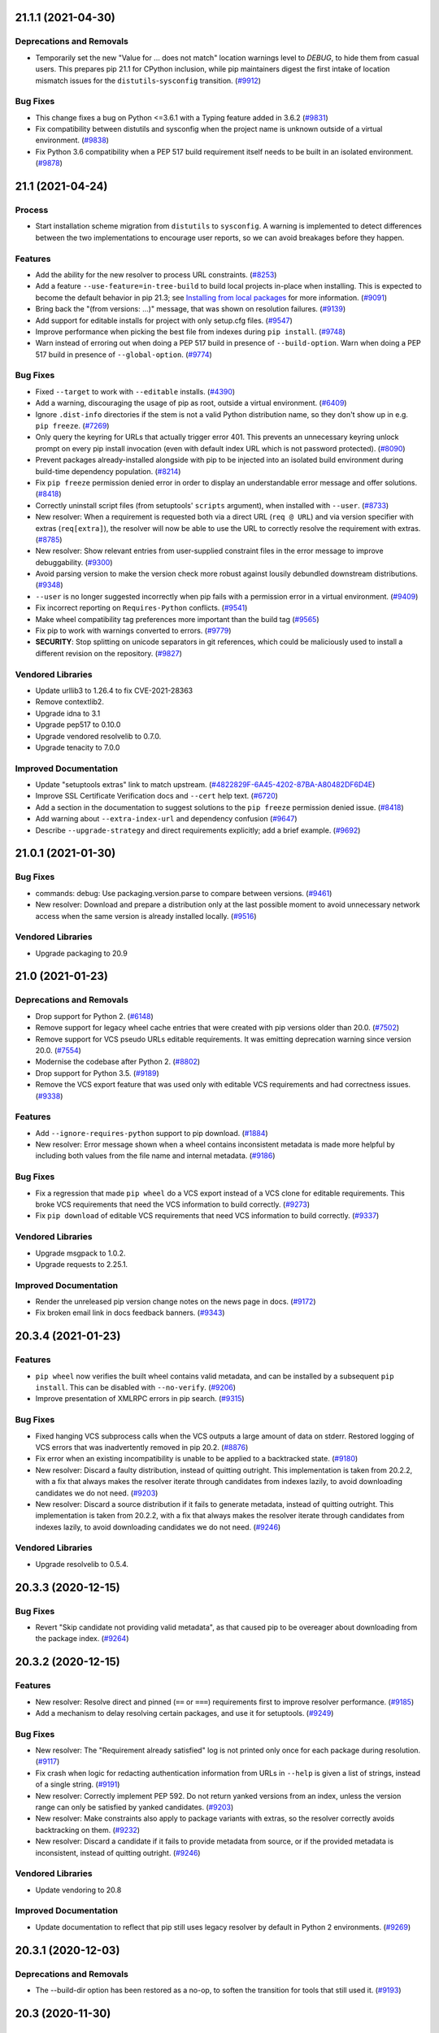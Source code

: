 .. note

    You should *NOT* be adding new change log entries to this file, this
    file is managed by towncrier. You *may* edit previous change logs to
    fix problems like typo corrections or such.

    To add a new change log entry, please see
        https://pip.pypa.io/en/latest/development/contributing/#news-entries

.. towncrier release notes start

21.1.1 (2021-04-30)
===================

Deprecations and Removals
-------------------------

- Temporarily set the new "Value for ... does not match" location warnings level
  to *DEBUG*, to hide them from casual users. This prepares pip 21.1 for CPython
  inclusion, while pip maintainers digest the first intake of location mismatch
  issues for the ``distutils``-``sysconfig`` transition. (`#9912 <https://github.com/pypa/pip/issues/9912>`_)

Bug Fixes
---------

- This change fixes a bug on Python <=3.6.1 with a Typing feature added in 3.6.2 (`#9831 <https://github.com/pypa/pip/issues/9831>`_)
- Fix compatibility between distutils and sysconfig when the project name is unknown outside of a virtual environment. (`#9838 <https://github.com/pypa/pip/issues/9838>`_)
- Fix Python 3.6 compatibility when a PEP 517 build requirement itself needs to be
  built in an isolated environment. (`#9878 <https://github.com/pypa/pip/issues/9878>`_)


21.1 (2021-04-24)
=================

Process
-------

- Start installation scheme migration from ``distutils`` to ``sysconfig``. A
  warning is implemented to detect differences between the two implementations to
  encourage user reports, so we can avoid breakages before they happen.

Features
--------

- Add the ability for the new resolver to process URL constraints. (`#8253 <https://github.com/pypa/pip/issues/8253>`_)
- Add a feature ``--use-feature=in-tree-build`` to build local projects in-place
  when installing. This is expected to become the default behavior in pip 21.3;
  see `Installing from local packages <https://pip.pypa.io/en/stable/user_guide/#installing-from-local-packages>`_
  for more information. (`#9091 <https://github.com/pypa/pip/issues/9091>`_)
- Bring back the "(from versions: ...)" message, that was shown on resolution failures. (`#9139 <https://github.com/pypa/pip/issues/9139>`_)
- Add support for editable installs for project with only setup.cfg files. (`#9547 <https://github.com/pypa/pip/issues/9547>`_)
- Improve performance when picking the best file from indexes during ``pip install``. (`#9748 <https://github.com/pypa/pip/issues/9748>`_)
- Warn instead of erroring out when doing a PEP 517 build in presence of
  ``--build-option``. Warn when doing a PEP 517 build in presence of
  ``--global-option``. (`#9774 <https://github.com/pypa/pip/issues/9774>`_)

Bug Fixes
---------

- Fixed ``--target`` to work with ``--editable`` installs. (`#4390 <https://github.com/pypa/pip/issues/4390>`_)
- Add a warning, discouraging the usage of pip as root, outside a virtual environment. (`#6409 <https://github.com/pypa/pip/issues/6409>`_)
- Ignore ``.dist-info`` directories if the stem is not a valid Python distribution
  name, so they don't show up in e.g. ``pip freeze``. (`#7269 <https://github.com/pypa/pip/issues/7269>`_)
- Only query the keyring for URLs that actually trigger error 401.
  This prevents an unnecessary keyring unlock prompt on every pip install
  invocation (even with default index URL which is not password protected). (`#8090 <https://github.com/pypa/pip/issues/8090>`_)
- Prevent packages already-installed alongside with pip to be injected into an
  isolated build environment during build-time dependency population. (`#8214 <https://github.com/pypa/pip/issues/8214>`_)
- Fix ``pip freeze`` permission denied error in order to display an understandable error message and offer solutions. (`#8418 <https://github.com/pypa/pip/issues/8418>`_)
- Correctly uninstall script files (from setuptools' ``scripts`` argument), when installed with ``--user``. (`#8733 <https://github.com/pypa/pip/issues/8733>`_)
- New resolver: When a requirement is requested both via a direct URL
  (``req @ URL``) and via version specifier with extras (``req[extra]``), the
  resolver will now be able to use the URL to correctly resolve the requirement
  with extras. (`#8785 <https://github.com/pypa/pip/issues/8785>`_)
- New resolver: Show relevant entries from user-supplied constraint files in the
  error message to improve debuggability. (`#9300 <https://github.com/pypa/pip/issues/9300>`_)
- Avoid parsing version to make the version check more robust against lousily
  debundled downstream distributions. (`#9348 <https://github.com/pypa/pip/issues/9348>`_)
- ``--user`` is no longer suggested incorrectly when pip fails with a permission
  error in a virtual environment. (`#9409 <https://github.com/pypa/pip/issues/9409>`_)
- Fix incorrect reporting on ``Requires-Python`` conflicts. (`#9541 <https://github.com/pypa/pip/issues/9541>`_)
- Make wheel compatibility tag preferences more important than the build tag (`#9565 <https://github.com/pypa/pip/issues/9565>`_)
- Fix pip to work with warnings converted to errors. (`#9779 <https://github.com/pypa/pip/issues/9779>`_)
- **SECURITY**: Stop splitting on unicode separators in git references,
  which could be maliciously used to install a different revision on the
  repository. (`#9827 <https://github.com/pypa/pip/issues/9827>`_)

Vendored Libraries
------------------

- Update urllib3 to 1.26.4 to fix CVE-2021-28363
- Remove contextlib2.
- Upgrade idna to 3.1
- Upgrade pep517 to 0.10.0
- Upgrade vendored resolvelib to 0.7.0.
- Upgrade tenacity to 7.0.0

Improved Documentation
----------------------

- Update "setuptools extras" link to match upstream. (`#4822829F-6A45-4202-87BA-A80482DF6D4E <https://github.com/pypa/pip/issues/4822829F-6A45-4202-87BA-A80482DF6D4E>`_)
- Improve SSL Certificate Verification docs and ``--cert`` help text. (`#6720 <https://github.com/pypa/pip/issues/6720>`_)
- Add a section in the documentation to suggest solutions to the ``pip freeze`` permission denied issue. (`#8418 <https://github.com/pypa/pip/issues/8418>`_)
- Add warning about ``--extra-index-url`` and dependency confusion (`#9647 <https://github.com/pypa/pip/issues/9647>`_)
- Describe ``--upgrade-strategy`` and direct requirements explicitly; add a brief
  example. (`#9692 <https://github.com/pypa/pip/issues/9692>`_)


21.0.1 (2021-01-30)
===================

Bug Fixes
---------

- commands: debug: Use packaging.version.parse to compare between versions. (`#9461 <https://github.com/pypa/pip/issues/9461>`_)
- New resolver: Download and prepare a distribution only at the last possible
  moment to avoid unnecessary network access when the same version is already
  installed locally. (`#9516 <https://github.com/pypa/pip/issues/9516>`_)

Vendored Libraries
------------------

- Upgrade packaging to 20.9


21.0 (2021-01-23)
=================

Deprecations and Removals
-------------------------

- Drop support for Python 2. (`#6148 <https://github.com/pypa/pip/issues/6148>`_)
- Remove support for legacy wheel cache entries that were created with pip
  versions older than 20.0. (`#7502 <https://github.com/pypa/pip/issues/7502>`_)
- Remove support for VCS pseudo URLs editable requirements. It was emitting
  deprecation warning since version 20.0. (`#7554 <https://github.com/pypa/pip/issues/7554>`_)
- Modernise the codebase after Python 2. (`#8802 <https://github.com/pypa/pip/issues/8802>`_)
- Drop support for Python 3.5. (`#9189 <https://github.com/pypa/pip/issues/9189>`_)
- Remove the VCS export feature that was used only with editable VCS
  requirements and had correctness issues. (`#9338 <https://github.com/pypa/pip/issues/9338>`_)

Features
--------

- Add ``--ignore-requires-python`` support to pip download. (`#1884 <https://github.com/pypa/pip/issues/1884>`_)
- New resolver: Error message shown when a wheel contains inconsistent metadata
  is made more helpful by including both values from the file name and internal
  metadata. (`#9186 <https://github.com/pypa/pip/issues/9186>`_)

Bug Fixes
---------

- Fix a regression that made ``pip wheel`` do a VCS export instead of a VCS clone
  for editable requirements. This broke VCS requirements that need the VCS
  information to build correctly. (`#9273 <https://github.com/pypa/pip/issues/9273>`_)
- Fix ``pip download`` of editable VCS requirements that need VCS information
  to build correctly. (`#9337 <https://github.com/pypa/pip/issues/9337>`_)

Vendored Libraries
------------------

- Upgrade msgpack to 1.0.2.
- Upgrade requests to 2.25.1.

Improved Documentation
----------------------

- Render the unreleased pip version change notes on the news page in docs. (`#9172 <https://github.com/pypa/pip/issues/9172>`_)
- Fix broken email link in docs feedback banners. (`#9343 <https://github.com/pypa/pip/issues/9343>`_)


20.3.4 (2021-01-23)
===================

Features
--------

- ``pip wheel`` now verifies the built wheel contains valid metadata, and can be
  installed by a subsequent ``pip install``. This can be disabled with
  ``--no-verify``. (`#9206 <https://github.com/pypa/pip/issues/9206>`_)
- Improve presentation of XMLRPC errors in pip search. (`#9315 <https://github.com/pypa/pip/issues/9315>`_)

Bug Fixes
---------

- Fixed hanging VCS subprocess calls when the VCS outputs a large amount of data
  on stderr. Restored logging of VCS errors that was inadvertently removed in pip
  20.2. (`#8876 <https://github.com/pypa/pip/issues/8876>`_)
- Fix error when an existing incompatibility is unable to be applied to a backtracked state. (`#9180 <https://github.com/pypa/pip/issues/9180>`_)
- New resolver: Discard a faulty distribution, instead of quitting outright.
  This implementation is taken from 20.2.2, with a fix that always makes the
  resolver iterate through candidates from indexes lazily, to avoid downloading
  candidates we do not need. (`#9203 <https://github.com/pypa/pip/issues/9203>`_)
- New resolver: Discard a source distribution if it fails to generate metadata,
  instead of quitting outright. This implementation is taken from 20.2.2, with a
  fix that always makes the resolver iterate through candidates from indexes
  lazily, to avoid downloading candidates we do not need. (`#9246 <https://github.com/pypa/pip/issues/9246>`_)

Vendored Libraries
------------------

- Upgrade resolvelib to 0.5.4.


20.3.3 (2020-12-15)
===================

Bug Fixes
---------

- Revert "Skip candidate not providing valid metadata", as that caused pip to be overeager about downloading from the package index. (`#9264 <https://github.com/pypa/pip/issues/9264>`_)


20.3.2 (2020-12-15)
===================

Features
--------

- New resolver: Resolve direct and pinned (``==`` or ``===``) requirements first
  to improve resolver performance. (`#9185 <https://github.com/pypa/pip/issues/9185>`_)
- Add a mechanism to delay resolving certain packages, and use it for setuptools. (`#9249 <https://github.com/pypa/pip/issues/9249>`_)

Bug Fixes
---------

- New resolver: The "Requirement already satisfied" log is not printed only once
  for each package during resolution. (`#9117 <https://github.com/pypa/pip/issues/9117>`_)
- Fix crash when logic for redacting authentication information from URLs
  in ``--help`` is given a list of strings, instead of a single string. (`#9191 <https://github.com/pypa/pip/issues/9191>`_)
- New resolver: Correctly implement PEP 592. Do not return yanked versions from
  an index, unless the version range can only be satisfied by yanked candidates. (`#9203 <https://github.com/pypa/pip/issues/9203>`_)
- New resolver: Make constraints also apply to package variants with extras, so
  the resolver correctly avoids backtracking on them. (`#9232 <https://github.com/pypa/pip/issues/9232>`_)
- New resolver: Discard a candidate if it fails to provide metadata from source,
  or if the provided metadata is inconsistent, instead of quitting outright. (`#9246 <https://github.com/pypa/pip/issues/9246>`_)

Vendored Libraries
------------------

- Update vendoring to 20.8

Improved Documentation
----------------------

- Update documentation to reflect that pip still uses legacy resolver by default in Python 2 environments. (`#9269 <https://github.com/pypa/pip/issues/9269>`_)


20.3.1 (2020-12-03)
===================

Deprecations and Removals
-------------------------

- The --build-dir option has been restored as a no-op, to soften the transition
  for tools that still used it. (`#9193 <https://github.com/pypa/pip/issues/9193>`_)


20.3 (2020-11-30)
=================

Deprecations and Removals
-------------------------

- Remove --unstable-feature flag as it has been deprecated. (`#9133 <https://github.com/pypa/pip/issues/9133>`_)

Features
--------

- Add support for :pep:`600`: Future 'manylinux' Platform Tags for Portable Linux Built Distributions. (`#9077 <https://github.com/pypa/pip/issues/9077>`_)
- The new resolver now resolves packages in a deterministic order. (`#9100 <https://github.com/pypa/pip/issues/9100>`_)
- Add support for MacOS Big Sur compatibility tags. (`#9138 <https://github.com/pypa/pip/issues/9138>`_)

Bug Fixes
---------

- New Resolver: Rework backtracking and state management, to avoid getting stuck in an infinite loop. (`#9011 <https://github.com/pypa/pip/issues/9011>`_)
- New resolver: Check version equality with ``packaging.version`` to avoid edge
  cases if a wheel used different version normalization logic in its filename
  and metadata. (`#9083 <https://github.com/pypa/pip/issues/9083>`_)
- New resolver: Show each requirement in the conflict error message only once to reduce cluttering. (`#9101 <https://github.com/pypa/pip/issues/9101>`_)
- Fix a regression that made ``pip wheel`` generate zip files of editable
  requirements in the wheel directory. (`#9122 <https://github.com/pypa/pip/issues/9122>`_)
- Fix ResourceWarning in VCS subprocesses (`#9156 <https://github.com/pypa/pip/issues/9156>`_)
- Redact auth from URL in help message. (`#9160 <https://github.com/pypa/pip/issues/9160>`_)
- New Resolver: editable installations are done, regardless of whether
  the already-installed distribution is editable. (`#9169 <https://github.com/pypa/pip/issues/9169>`_)

Vendored Libraries
------------------

- Upgrade certifi to 2020.11.8
- Upgrade colorama to 0.4.4
- Upgrade packaging to 20.7
- Upgrade pep517 to 0.9.1
- Upgrade requests to 2.25.0
- Upgrade resolvelib to 0.5.3
- Upgrade toml to 0.10.2
- Upgrade urllib3 to 1.26.2

Improved Documentation
----------------------

- Add a section to the User Guide to cover backtracking during dependency resolution. (`#9039 <https://github.com/pypa/pip/issues/9039>`_)
- Reorder and revise installation instructions to make them easier to follow. (`#9131 <https://github.com/pypa/pip/issues/9131>`_)


20.3b1 (2020-10-31)
===================

Deprecations and Removals
-------------------------

- ``pip freeze`` will stop filtering the ``pip``, ``setuptools``, ``distribute`` and ``wheel`` packages from ``pip freeze`` output in a future version.
  To keep the previous behavior, users should use the new ``--exclude`` option. (`#4256 <https://github.com/pypa/pip/issues/4256>`_)
- Deprecate support for Python 3.5 (`#8181 <https://github.com/pypa/pip/issues/8181>`_)
- Document that certain removals can be fast tracked. (`#8417 <https://github.com/pypa/pip/issues/8417>`_)
- Document that Python versions are generally supported until PyPI usage falls below 5%. (`#8927 <https://github.com/pypa/pip/issues/8927>`_)
- Deprecate ``--find-links`` option in ``pip freeze`` (`#9069 <https://github.com/pypa/pip/issues/9069>`_)

Features
--------

- Add ``--exclude`` option to ``pip freeze`` and ``pip list`` commands to explicitly exclude packages from the output. (`#4256 <https://github.com/pypa/pip/issues/4256>`_)
- Allow multiple values for --abi and --platform. (`#6121 <https://github.com/pypa/pip/issues/6121>`_)
- Add option ``--format`` to subcommand ``list`` of ``pip  cache``, with ``abspath`` choice to output the full path of a wheel file. (`#8355 <https://github.com/pypa/pip/issues/8355>`_)
- Improve error message friendliness when an environment has packages with
  corrupted metadata. (`#8676 <https://github.com/pypa/pip/issues/8676>`_)
- Make the ``setup.py install`` deprecation warning less noisy. We warn only
  when ``setup.py install`` succeeded and ``setup.py bdist_wheel`` failed, as
  situations where both fails are most probably irrelevant to this deprecation. (`#8752 <https://github.com/pypa/pip/issues/8752>`_)
- Check the download directory for existing wheels to possibly avoid
  fetching metadata when the ``fast-deps`` feature is used with
  ``pip wheel`` and ``pip download``. (`#8804 <https://github.com/pypa/pip/issues/8804>`_)
- When installing a git URL that refers to a commit that is not available locally
  after git clone, attempt to fetch it from the remote. (`#8815 <https://github.com/pypa/pip/issues/8815>`_)
- Include http subdirectory in ``pip cache info`` and ``pip cache purge`` commands. (`#8892 <https://github.com/pypa/pip/issues/8892>`_)
- Cache package listings on index packages so they are guaranteed to stay stable
  during a pip command session. This also improves performance when a index page
  is accessed multiple times during the command session. (`#8905 <https://github.com/pypa/pip/issues/8905>`_)
- New resolver: Tweak resolution logic to improve user experience when
  user-supplied requirements conflict. (`#8924 <https://github.com/pypa/pip/issues/8924>`_)
- Support Python 3.9. (`#8971 <https://github.com/pypa/pip/issues/8971>`_)
- Log an informational message when backtracking takes multiple rounds on a specific package. (`#8975 <https://github.com/pypa/pip/issues/8975>`_)
- Switch to the new dependency resolver by default. (`#9019 <https://github.com/pypa/pip/issues/9019>`_)
- Remove the ``--build-dir`` option, as per the deprecation. (`#9049 <https://github.com/pypa/pip/issues/9049>`_)

Bug Fixes
---------

- Propagate ``--extra-index-url`` from requirements file properly to session auth,
  so that keyring auth will work as expected. (`#8103 <https://github.com/pypa/pip/issues/8103>`_)
- Allow specifying verbosity and quiet level via configuration files
  and environment variables. Previously these options were treated as
  boolean values when read from there while through CLI the level can be
  specified. (`#8578 <https://github.com/pypa/pip/issues/8578>`_)
- Only converts Windows path to unicode on Python 2 to avoid regressions when a
  POSIX environment does not configure the file system encoding correctly. (`#8658 <https://github.com/pypa/pip/issues/8658>`_)
- List downloaded distributions before exiting ``pip download``
  when using the new resolver to make the behavior the same as
  that on the legacy resolver. (`#8696 <https://github.com/pypa/pip/issues/8696>`_)
- New resolver: Pick up hash declarations in constraints files and use them to
  filter available distributions. (`#8792 <https://github.com/pypa/pip/issues/8792>`_)
- Avoid polluting the destination directory by resolution artifacts
  when the new resolver is used for ``pip download`` or ``pip wheel``. (`#8827 <https://github.com/pypa/pip/issues/8827>`_)
- New resolver: If a package appears multiple times in user specification with
  different ``--hash`` options, only hashes that present in all specifications
  should be allowed. (`#8839 <https://github.com/pypa/pip/issues/8839>`_)
- Tweak the output during dependency resolution in the new resolver. (`#8861 <https://github.com/pypa/pip/issues/8861>`_)
- Correctly search for installed distributions in new resolver logic in order
  to not miss packages (virtualenv packages from system-wide-packages for example) (`#8963 <https://github.com/pypa/pip/issues/8963>`_)
- Do not fail in pip freeze when encountering a ``direct_url.json`` metadata file
  with editable=True. Render it as a non-editable ``file://`` URL until modern
  editable installs are standardized and supported. (`#8996 <https://github.com/pypa/pip/issues/8996>`_)

Vendored Libraries
------------------

- Fix devendoring instructions to explicitly state that ``vendor.txt`` should not be removed.
  It is mandatory for ``pip debug`` command.

Improved Documentation
----------------------

- Add documentation for '.netrc' support. (`#7231 <https://github.com/pypa/pip/issues/7231>`_)
- Add OS tabs for OS-specific commands. (`#7311 <https://github.com/pypa/pip/issues/7311>`_)
- Add note and example on keyring support for index basic-auth (`#8636 <https://github.com/pypa/pip/issues/8636>`_)
- Added initial UX feedback widgets to docs. (`#8783 <https://github.com/pypa/pip/issues/8783>`_, `#8848 <https://github.com/pypa/pip/issues/8848>`_)
- Add ux documentation (`#8807 <https://github.com/pypa/pip/issues/8807>`_)
- Update user docs to reflect new resolver as default in 20.3. (`#9044 <https://github.com/pypa/pip/issues/9044>`_)
- Improve migration guide to reflect changes in new resolver behavior. (`#9056 <https://github.com/pypa/pip/issues/9056>`_)


20.2.4 (2020-10-16)
===================

Deprecations and Removals
-------------------------

- Document that certain removals can be fast tracked. (`#8417 <https://github.com/pypa/pip/issues/8417>`_)
- Document that Python versions are generally supported until PyPI usage falls below 5%. (`#8927 <https://github.com/pypa/pip/issues/8927>`_)

Features
--------

- New resolver: Avoid accessing indexes when the installed candidate is preferred
  and considered good enough. (`#8023 <https://github.com/pypa/pip/issues/8023>`_)
- Improve error message friendliness when an environment has packages with
  corrupted metadata. (`#8676 <https://github.com/pypa/pip/issues/8676>`_)
- Cache package listings on index packages so they are guaranteed to stay stable
  during a pip command session. This also improves performance when a index page
  is accessed multiple times during the command session. (`#8905 <https://github.com/pypa/pip/issues/8905>`_)
- New resolver: Tweak resolution logic to improve user experience when
  user-supplied requirements conflict. (`#8924 <https://github.com/pypa/pip/issues/8924>`_)

Bug Fixes
---------

- New resolver: Correctly respect ``Requires-Python`` metadata to reject
  incompatible packages in ``--no-deps`` mode. (`#8758 <https://github.com/pypa/pip/issues/8758>`_)
- New resolver: Pick up hash declarations in constraints files and use them to
  filter available distributions. (`#8792 <https://github.com/pypa/pip/issues/8792>`_)
- New resolver: If a package appears multiple times in user specification with
  different ``--hash`` options, only hashes that present in all specifications
  should be allowed. (`#8839 <https://github.com/pypa/pip/issues/8839>`_)

Improved Documentation
----------------------

- Add ux documentation (`#8807 <https://github.com/pypa/pip/issues/8807>`_)


20.2.3 (2020-09-08)
===================

Deprecations and Removals
-------------------------

- Deprecate support for Python 3.5 (`#8181 <https://github.com/pypa/pip/issues/8181>`_)

Features
--------

- Make the ``setup.py install`` deprecation warning less noisy. We warn only
  when ``setup.py install`` succeeded and ``setup.py bdist_wheel`` failed, as
  situations where both fails are most probably irrelevant to this deprecation. (`#8752 <https://github.com/pypa/pip/issues/8752>`_)


20.2.2 (2020-08-11)
===================

Bug Fixes
---------

- Only attempt to use the keyring once and if it fails, don't try again.
  This prevents spamming users with several keyring unlock prompts when they
  cannot unlock or don't want to do so. (`#8090 <https://github.com/pypa/pip/issues/8090>`_)
- Fix regression that distributions in system site-packages are not correctly
  found when a virtual environment is configured with ``system-site-packages``
  on. (`#8695 <https://github.com/pypa/pip/issues/8695>`_)
- Disable caching for range requests, which causes corrupted wheels
  when pip tries to obtain metadata using the feature ``fast-deps``. (`#8701 <https://github.com/pypa/pip/issues/8701>`_, `#8716 <https://github.com/pypa/pip/issues/8716>`_)
- Always use UTF-8 to read ``pyvenv.cfg`` to match the built-in ``venv``. (`#8717 <https://github.com/pypa/pip/issues/8717>`_)
- 2020 Resolver: Correctly handle marker evaluation in constraints and exclude
  them if their markers do not match the current environment. (`#8724 <https://github.com/pypa/pip/issues/8724>`_)


20.2.1 (2020-08-04)
===================

Features
--------

- Ignore require-virtualenv in ``pip list`` (`#8603 <https://github.com/pypa/pip/issues/8603>`_)

Bug Fixes
---------

- Correctly find already-installed distributions with dot (``.``) in the name
  and uninstall them when needed. (`#8645 <https://github.com/pypa/pip/issues/8645>`_)
- Trace a better error message on installation failure due to invalid ``.data``
  files in wheels. (`#8654 <https://github.com/pypa/pip/issues/8654>`_)
- Fix SVN version detection for alternative SVN distributions. (`#8665 <https://github.com/pypa/pip/issues/8665>`_)
- New resolver: Correctly include the base package when specified with extras
  in ``--no-deps`` mode. (`#8677 <https://github.com/pypa/pip/issues/8677>`_)
- Use UTF-8 to handle ZIP archive entries on Python 2 according to PEP 427, so
  non-ASCII paths can be resolved as expected. (`#8684 <https://github.com/pypa/pip/issues/8684>`_)

Improved Documentation
----------------------

- Add details on old resolver deprecation and removal to migration documentation. (`#8371 <https://github.com/pypa/pip/issues/8371>`_)
- Fix feature flag name in docs. (`#8660 <https://github.com/pypa/pip/issues/8660>`_)


20.2 (2020-07-29)
=================

Deprecations and Removals
-------------------------

- Deprecate setup.py-based builds that do not generate an ``.egg-info`` directory. (`#6998 <https://github.com/pypa/pip/issues/6998>`_, `#8617 <https://github.com/pypa/pip/issues/8617>`_)
- Disallow passing install-location-related arguments in ``--install-options``. (`#7309 <https://github.com/pypa/pip/issues/7309>`_)
- Add deprecation warning for invalid requirements format "base>=1.0[extra]" (`#8288 <https://github.com/pypa/pip/issues/8288>`_)
- Deprecate legacy setup.py install when building a wheel failed for source
  distributions without pyproject.toml (`#8368 <https://github.com/pypa/pip/issues/8368>`_)
- Deprecate -b/--build/--build-dir/--build-directory. Its current behaviour is confusing
  and breaks in case different versions of the same distribution need to be built during
  the resolution process. Using the TMPDIR/TEMP/TMP environment variable, possibly
  combined with --no-clean covers known use cases. (`#8372 <https://github.com/pypa/pip/issues/8372>`_)
- Remove undocumented and deprecated option ``--always-unzip`` (`#8408 <https://github.com/pypa/pip/issues/8408>`_)

Features
--------

- Log debugging information about pip, in ``pip install --verbose``. (`#3166 <https://github.com/pypa/pip/issues/3166>`_)
- Refine error messages to avoid showing Python tracebacks when an HTTP error occurs. (`#5380 <https://github.com/pypa/pip/issues/5380>`_)
- Install wheel files directly instead of extracting them to a temp directory. (`#6030 <https://github.com/pypa/pip/issues/6030>`_)
- Add a beta version of pip's next-generation dependency resolver.

  Move pip's new resolver into beta, remove the
  ``--unstable-feature=resolver`` flag, and enable the
  ``--use-feature=2020-resolver`` flag. The new resolver is
  significantly stricter and more consistent when it receives
  incompatible instructions, and reduces support for certain kinds of
  :ref:`Constraints Files`, so some workarounds and workflows may
  break. More details about how to test and migrate, and how to report
  issues, at :ref:`Resolver changes 2020` . Maintainers are preparing to
  release pip 20.3, with the new resolver on by default, in October. (`#6536 <https://github.com/pypa/pip/issues/6536>`_)
- Introduce a new ResolutionImpossible error, raised when pip encounters un-satisfiable dependency conflicts (`#8546 <https://github.com/pypa/pip/issues/8546>`_, `#8377 <https://github.com/pypa/pip/issues/8377>`_)
- Add a subcommand ``debug`` to ``pip config`` to list available configuration sources and the key-value pairs defined in them. (`#6741 <https://github.com/pypa/pip/issues/6741>`_)
- Warn if index pages have unexpected content-type (`#6754 <https://github.com/pypa/pip/issues/6754>`_)
- Allow specifying ``--prefer-binary`` option in a requirements file (`#7693 <https://github.com/pypa/pip/issues/7693>`_)
- Generate PEP 376 REQUESTED metadata for user supplied requirements installed
  by pip. (`#7811 <https://github.com/pypa/pip/issues/7811>`_)
- Warn if package url is a vcs or an archive url with invalid scheme (`#8128 <https://github.com/pypa/pip/issues/8128>`_)
- Parallelize network operations in ``pip list``. (`#8504 <https://github.com/pypa/pip/issues/8504>`_)
- Allow the new resolver to obtain dependency information through wheels
  lazily downloaded using HTTP range requests.  To enable this feature,
  invoke ``pip`` with ``--use-feature=fast-deps``. (`#8588 <https://github.com/pypa/pip/issues/8588>`_)
- Support ``--use-feature`` in requirements files (`#8601 <https://github.com/pypa/pip/issues/8601>`_)

Bug Fixes
---------

- Use canonical package names while looking up already installed packages. (`#5021 <https://github.com/pypa/pip/issues/5021>`_)
- Fix normalizing path on Windows when installing package on another logical disk. (`#7625 <https://github.com/pypa/pip/issues/7625>`_)
- The VCS commands run by pip as subprocesses don't merge stdout and stderr anymore, improving the output parsing by subsequent commands. (`#7968 <https://github.com/pypa/pip/issues/7968>`_)
- Correctly treat non-ASCII entry point declarations in wheels so they can be
  installed on Windows. (`#8342 <https://github.com/pypa/pip/issues/8342>`_)
- Update author email in config and tests to reflect decommissioning of pypa-dev list. (`#8454 <https://github.com/pypa/pip/issues/8454>`_)
- Headers provided by wheels in .data directories are now correctly installed
  into the user-provided locations, such as ``--prefix``, instead of the virtual
  environment pip is running in. (`#8521 <https://github.com/pypa/pip/issues/8521>`_)

Vendored Libraries
------------------

- Vendored htmlib5 no longer imports deprecated xml.etree.cElementTree on Python 3.
- Upgrade appdirs to 1.4.4
- Upgrade certifi to 2020.6.20
- Upgrade distlib to 0.3.1
- Upgrade html5lib to 1.1
- Upgrade idna to 2.10
- Upgrade packaging to 20.4
- Upgrade requests to 2.24.0
- Upgrade six to 1.15.0
- Upgrade toml to 0.10.1
- Upgrade urllib3 to 1.25.9

Improved Documentation
----------------------

- Add ``--no-input`` option to pip docs (`#7688 <https://github.com/pypa/pip/issues/7688>`_)
- List of options supported in requirements file are extracted from source of truth,
  instead of being maintained manually. (`#7908 <https://github.com/pypa/pip/issues/7908>`_)
- Fix pip config docstring so that the subcommands render correctly in the docs (`#8072 <https://github.com/pypa/pip/issues/8072>`_)
- replace links to the old pypa-dev mailing list with https://mail.python.org/mailman3/lists/distutils-sig.python.org/ (`#8353 <https://github.com/pypa/pip/issues/8353>`_)
- Fix example for defining multiple values for options which support them (`#8373 <https://github.com/pypa/pip/issues/8373>`_)
- Add documentation for the ResolutionImpossible error that helps the user fix dependency conflicts (`#8459 <https://github.com/pypa/pip/issues/8459>`_)
- Add feature flags to docs (`#8512 <https://github.com/pypa/pip/issues/8512>`_)
- Document how to install package extras from git branch and source distributions. (`#8576 <https://github.com/pypa/pip/issues/8576>`_)


20.2b1 (2020-05-21)
===================

Bug Fixes
---------

- Correctly treat wheels containing non-ASCII file contents so they can be
  installed on Windows. (`#5712 <https://github.com/pypa/pip/issues/5712>`_)
- Prompt the user for password if the keyring backend doesn't return one (`#7998 <https://github.com/pypa/pip/issues/7998>`_)

Improved Documentation
----------------------

- Add GitHub issue template for reporting when the dependency resolver fails (`#8207 <https://github.com/pypa/pip/issues/8207>`_)

20.1.1 (2020-05-19)
===================

Deprecations and Removals
-------------------------

- Revert building of local directories in place, restoring the pre-20.1
  behaviour of copying to a temporary directory. (`#7555 <https://github.com/pypa/pip/issues/7555>`_)
- Drop parallelization from ``pip list --outdated``. (`#8167 <https://github.com/pypa/pip/issues/8167>`_)

Bug Fixes
---------

- Fix metadata permission issues when umask has the executable bit set. (`#8164 <https://github.com/pypa/pip/issues/8164>`_)
- Avoid unnecessary message about the wheel package not being installed
  when a wheel would not have been built. Additionally, clarify the message. (`#8178 <https://github.com/pypa/pip/issues/8178>`_)


20.1 (2020-04-28)
=================

Process
-------

- Document that pip 21.0 will drop support for Python 2.7.

Features
--------

- Add ``pip cache dir`` to show the cache directory. (`#7350 <https://github.com/pypa/pip/issues/7350>`_)

Bug Fixes
---------

- Abort pip cache commands early when cache is disabled. (`#8124 <https://github.com/pypa/pip/issues/8124>`_)
- Correctly set permissions on metadata files during wheel installation,
  to permit non-privileged users to read from system site-packages. (`#8139 <https://github.com/pypa/pip/issues/8139>`_)


20.1b1 (2020-04-21)
===================

Deprecations and Removals
-------------------------

- Remove emails from AUTHORS.txt to prevent usage for spamming, and only populate names in AUTHORS.txt at time of release (`#5979 <https://github.com/pypa/pip/issues/5979>`_)
- Remove deprecated ``--skip-requirements-regex`` option. (`#7297 <https://github.com/pypa/pip/issues/7297>`_)
- Building of local directories is now done in place, instead of a temporary
  location containing a copy of the directory tree. (`#7555 <https://github.com/pypa/pip/issues/7555>`_)
- Remove unused ``tests/scripts/test_all_pip.py`` test script and the ``tests/scripts`` folder. (`#7680 <https://github.com/pypa/pip/issues/7680>`_)

Features
--------

- pip now implements PEP 610, so ``pip freeze`` has better fidelity
  in presence of distributions installed from Direct URL requirements. (`#609 <https://github.com/pypa/pip/issues/609>`_)
- Add ``pip cache`` command for inspecting/managing pip's wheel cache. (`#6391 <https://github.com/pypa/pip/issues/6391>`_)
- Raise error if ``--user`` and ``--target`` are used together in ``pip install`` (`#7249 <https://github.com/pypa/pip/issues/7249>`_)
- Significantly improve performance when ``--find-links`` points to a very large HTML page. (`#7729 <https://github.com/pypa/pip/issues/7729>`_)
- Indicate when wheel building is skipped, due to lack of the ``wheel`` package. (`#7768 <https://github.com/pypa/pip/issues/7768>`_)
- Change default behaviour to always cache responses from trusted-host source. (`#7847 <https://github.com/pypa/pip/issues/7847>`_)
- An alpha version of a new resolver is available via ``--unstable-feature=resolver``. (`#988 <https://github.com/pypa/pip/issues/988>`_)

Bug Fixes
---------

- Correctly freeze a VCS editable package when it is nested inside another VCS repository. (`#3988 <https://github.com/pypa/pip/issues/3988>`_)
- Correctly handle ``%2F`` in URL parameters to avoid accidentally unescape them
  into ``/``. (`#6446 <https://github.com/pypa/pip/issues/6446>`_)
- Reject VCS URLs with an empty revision. (`#7402 <https://github.com/pypa/pip/issues/7402>`_)
- Warn when an invalid URL is passed with ``--index-url`` (`#7430 <https://github.com/pypa/pip/issues/7430>`_)
- Use better mechanism for handling temporary files, when recording metadata
  about installed files (RECORD) and the installer (INSTALLER). (`#7699 <https://github.com/pypa/pip/issues/7699>`_)
- Correctly detect global site-packages availability of virtual environments
  created by PyPA’s virtualenv>=20.0. (`#7718 <https://github.com/pypa/pip/issues/7718>`_)
- Remove current directory from ``sys.path`` when invoked as ``python -m pip <command>`` (`#7731 <https://github.com/pypa/pip/issues/7731>`_)
- Stop failing uninstallation, when trying to remove non-existent files. (`#7856 <https://github.com/pypa/pip/issues/7856>`_)
- Prevent an infinite recursion with ``pip wheel`` when ``$TMPDIR`` is within the source directory. (`#7872 <https://github.com/pypa/pip/issues/7872>`_)
- Significantly speedup ``pip list --outdated`` by parallelizing index interaction. (`#7962 <https://github.com/pypa/pip/issues/7962>`_)
- Improve Windows compatibility when detecting writability in folder. (`#8013 <https://github.com/pypa/pip/issues/8013>`_)

Vendored Libraries
------------------

- Update semi-supported debundling script to reflect that appdirs is vendored.
- Add ResolveLib as a vendored dependency.
- Upgrade certifi to 2020.04.05.1
- Upgrade contextlib2 to 0.6.0.post1
- Upgrade distro to 1.5.0.
- Upgrade idna to 2.9.
- Upgrade msgpack to 1.0.0.
- Upgrade packaging to 20.3.
- Upgrade pep517 to 0.8.2.
- Upgrade pyparsing to 2.4.7.
- Remove pytoml as a vendored dependency.
- Upgrade requests to 2.23.0.
- Add toml as a vendored dependency.
- Upgrade urllib3 to 1.25.8.

Improved Documentation
----------------------

- Emphasize that VCS URLs using git, git+git and git+http are insecure due to
  lack of authentication and encryption (`#1983 <https://github.com/pypa/pip/issues/1983>`_)
- Clarify the usage of --no-binary command. (`#3191 <https://github.com/pypa/pip/issues/3191>`_)
- Clarify the usage of freeze command in the example of Using pip in your program (`#7008 <https://github.com/pypa/pip/issues/7008>`_)
- Add a "Copyright" page. (`#7767 <https://github.com/pypa/pip/issues/7767>`_)
- Added example of defining multiple values for options which support them (`#7803 <https://github.com/pypa/pip/issues/7803>`_)


20.0.2 (2020-01-24)
===================

Bug Fixes
---------

- Fix a regression in generation of compatibility tags. (`#7626 <https://github.com/pypa/pip/issues/7626>`_)

Vendored Libraries
------------------

- Upgrade packaging to 20.1


20.0.1 (2020-01-21)
===================

Bug Fixes
---------

- Rename an internal module, to avoid ImportErrors due to improper uninstallation. (`#7621 <https://github.com/pypa/pip/issues/7621>`_)


20.0 (2020-01-21)
=================

Process
-------

- Switch to a dedicated CLI tool for vendoring dependencies.

Deprecations and Removals
-------------------------

- Remove wheel tag calculation from pip and use ``packaging.tags``. This
  should provide more tags ordered better than in prior releases. (`#6908 <https://github.com/pypa/pip/issues/6908>`_)
- Deprecate setup.py-based builds that do not generate an ``.egg-info`` directory. (`#6998 <https://github.com/pypa/pip/issues/6998>`_)
- The pip>=20 wheel cache is not retro-compatible with previous versions. Until
  pip 21.0, pip will continue to take advantage of existing legacy cache
  entries. (`#7296 <https://github.com/pypa/pip/issues/7296>`_)
- Deprecate undocumented ``--skip-requirements-regex`` option. (`#7297 <https://github.com/pypa/pip/issues/7297>`_)
- Deprecate passing install-location-related options via ``--install-option``. (`#7309 <https://github.com/pypa/pip/issues/7309>`_)
- Use literal "abi3" for wheel tag on CPython 3.x, to align with PEP 384
  which only defines it for this platform. (`#7327 <https://github.com/pypa/pip/issues/7327>`_)
- Remove interpreter-specific major version tag e.g. ``cp3-none-any``
  from consideration. This behavior was not documented strictly, and this
  tag in particular is `not useful <https://snarky.ca/the-challenges-in-designing-a-library-for-pep-425/>`_.
  Anyone with a use case can create an issue with pypa/packaging. (`#7355 <https://github.com/pypa/pip/issues/7355>`_)
- Wheel processing no longer permits wheels containing more than one top-level
  .dist-info directory. (`#7487 <https://github.com/pypa/pip/issues/7487>`_)
- Support for the ``git+git@`` form of VCS requirement is being deprecated and
  will be removed in pip 21.0. Switch to ``git+https://`` or
  ``git+ssh://``. ``git+git://`` also works but its use is discouraged as it is
  insecure. (`#7543 <https://github.com/pypa/pip/issues/7543>`_)

Features
--------

- Default to doing a user install (as if ``--user`` was passed) when the main
  site-packages directory is not writeable and user site-packages are enabled. (`#1668 <https://github.com/pypa/pip/issues/1668>`_)
- Warn if a path in PATH starts with tilde during ``pip install``. (`#6414 <https://github.com/pypa/pip/issues/6414>`_)
- Cache wheels built from Git requirements that are considered immutable,
  because they point to a commit hash. (`#6640 <https://github.com/pypa/pip/issues/6640>`_)
- Add option ``--no-python-version-warning`` to silence warnings
  related to deprecation of Python versions. (`#6673 <https://github.com/pypa/pip/issues/6673>`_)
- Cache wheels that ``pip wheel`` built locally, matching what
  ``pip install`` does. This particularly helps performance in workflows where
  ``pip wheel`` is used for `building before installing
  <https://pip.pypa.io/en/stable/user_guide/#installing-from-local-packages>`_.
  Users desiring the original behavior can use ``pip wheel --no-cache-dir``. (`#6852 <https://github.com/pypa/pip/issues/6852>`_)
- Display CA information in ``pip debug``. (`#7146 <https://github.com/pypa/pip/issues/7146>`_)
- Show only the filename (instead of full URL), when downloading from PyPI. (`#7225 <https://github.com/pypa/pip/issues/7225>`_)
- Suggest a more robust command to upgrade pip itself to avoid confusion when the
  current pip command is not available as ``pip``. (`#7376 <https://github.com/pypa/pip/issues/7376>`_)
- Define all old pip console script entrypoints to prevent import issues in
  stale wrapper scripts. (`#7498 <https://github.com/pypa/pip/issues/7498>`_)
- The build step of ``pip wheel`` now builds all wheels to a cache first,
  then copies them to the wheel directory all at once.
  Before, it built them to a temporary directory and moved
  them to the wheel directory one by one. (`#7517 <https://github.com/pypa/pip/issues/7517>`_)
- Expand ``~`` prefix to user directory in path options, configs, and
  environment variables. Values that may be either URL or path are not
  currently supported, to avoid ambiguity:

  * ``--find-links``
  * ``--constraint``, ``-c``
  * ``--requirement``, ``-r``
  * ``--editable``, ``-e`` (`#980 <https://github.com/pypa/pip/issues/980>`_)

Bug Fixes
---------

- Correctly handle system site-packages, in virtual environments created with venv (PEP 405). (`#5702 <https://github.com/pypa/pip/issues/5702>`_, `#7155 <https://github.com/pypa/pip/issues/7155>`_)
- Fix case sensitive comparison of pip freeze when used with -r option. (`#5716 <https://github.com/pypa/pip/issues/5716>`_)
- Enforce PEP 508 requirement format in ``pyproject.toml``
  ``build-system.requires``. (`#6410 <https://github.com/pypa/pip/issues/6410>`_)
- Make ``ensure_dir()`` also ignore ``ENOTEMPTY`` as seen on Windows. (`#6426 <https://github.com/pypa/pip/issues/6426>`_)
- Fix building packages which specify ``backend-path`` in pyproject.toml. (`#6599 <https://github.com/pypa/pip/issues/6599>`_)
- Do not attempt to run ``setup.py clean`` after a ``pep517`` build error,
  since a ``setup.py`` may not exist in that case. (`#6642 <https://github.com/pypa/pip/issues/6642>`_)
- Fix passwords being visible in the index-url in
  "Downloading <url>" message. (`#6783 <https://github.com/pypa/pip/issues/6783>`_)
- Change method from shutil.remove to shutil.rmtree in noxfile.py. (`#7191 <https://github.com/pypa/pip/issues/7191>`_)
- Skip running tests which require subversion, when svn isn't installed (`#7193 <https://github.com/pypa/pip/issues/7193>`_)
- Fix not sending client certificates when using ``--trusted-host``. (`#7207 <https://github.com/pypa/pip/issues/7207>`_)
- Make sure ``pip wheel`` never outputs pure python wheels with a
  python implementation tag. Better fix/workaround for
  `#3025 <https://github.com/pypa/pip/issues/3025>`_ by
  using a per-implementation wheel cache instead of caching pure python
  wheels with an implementation tag in their name. (`#7296 <https://github.com/pypa/pip/issues/7296>`_)
- Include ``subdirectory`` URL fragments in cache keys. (`#7333 <https://github.com/pypa/pip/issues/7333>`_)
- Fix typo in warning message when any of ``--build-option``, ``--global-option``
  and ``--install-option`` is used in requirements.txt (`#7340 <https://github.com/pypa/pip/issues/7340>`_)
- Fix the logging of cached HTTP response shown as downloading. (`#7393 <https://github.com/pypa/pip/issues/7393>`_)
- Effectively disable the wheel cache when it is not writable, as is the
  case with the http cache. (`#7488 <https://github.com/pypa/pip/issues/7488>`_)
- Correctly handle relative cache directory provided via --cache-dir. (`#7541 <https://github.com/pypa/pip/issues/7541>`_)

Vendored Libraries
------------------

- Upgrade CacheControl to 0.12.5
- Upgrade certifi to 2019.9.11
- Upgrade colorama to 0.4.1
- Upgrade distlib to 0.2.9.post0
- Upgrade ipaddress to 1.0.22
- Update packaging to 20.0.
- Upgrade pkg_resources (via setuptools) to 44.0.0
- Upgrade pyparsing to 2.4.2
- Upgrade six to 1.12.0
- Upgrade urllib3 to 1.25.6

Improved Documentation
----------------------

- Document that "coding: utf-8" is supported in requirements.txt (`#7182 <https://github.com/pypa/pip/issues/7182>`_)
- Explain how to get pip's source code in `Getting Started <https://pip.pypa.io/en/stable/development/getting-started/>`_ (`#7197 <https://github.com/pypa/pip/issues/7197>`_)
- Describe how basic authentication credentials in URLs work. (`#7201 <https://github.com/pypa/pip/issues/7201>`_)
- Add more clear installation instructions (`#7222 <https://github.com/pypa/pip/issues/7222>`_)
- Fix documentation links for index options (`#7347 <https://github.com/pypa/pip/issues/7347>`_)
- Better document the requirements file format (`#7385 <https://github.com/pypa/pip/issues/7385>`_)


19.3.1 (2019-10-17)
===================

Features
--------

- Document Python 3.8 support. (`#7219 <https://github.com/pypa/pip/issues/7219>`_)

Bug Fixes
---------

- Fix bug that prevented installation of PEP 517 packages without ``setup.py``. (`#6606 <https://github.com/pypa/pip/issues/6606>`_)


19.3 (2019-10-14)
=================

Deprecations and Removals
-------------------------

- Remove undocumented support for un-prefixed URL requirements pointing
  to SVN repositories. Users relying on this can get the original behavior
  by prefixing their URL with ``svn+`` (which is backwards-compatible). (`#7037 <https://github.com/pypa/pip/issues/7037>`_)
- Remove the deprecated ``--venv`` option from ``pip config``. (`#7163 <https://github.com/pypa/pip/issues/7163>`_)

Features
--------

- Print a better error message when ``--no-binary`` or ``--only-binary`` is given
  an argument starting with ``-``. (`#3191 <https://github.com/pypa/pip/issues/3191>`_)
- Make ``pip show`` warn about packages not found. (`#6858 <https://github.com/pypa/pip/issues/6858>`_)
- Support including a port number in ``--trusted-host`` for both HTTP and HTTPS. (`#6886 <https://github.com/pypa/pip/issues/6886>`_)
- Redact single-part login credentials from URLs in log messages. (`#6891 <https://github.com/pypa/pip/issues/6891>`_)
- Implement manylinux2014 platform tag support.  manylinux2014 is the successor
  to manylinux2010.  It allows carefully compiled binary wheels to be installed
  on compatible Linux platforms.  The manylinux2014 platform tag definition can
  be found in `PEP599 <https://www.python.org/dev/peps/pep-0599/>`_. (`#7102 <https://github.com/pypa/pip/issues/7102>`_)

Bug Fixes
---------

- Abort installation if any archive contains a file which would be placed
  outside the extraction location. (`#3907 <https://github.com/pypa/pip/issues/3907>`_)
- pip's CLI completion code no longer prints a Traceback if it is interrupted. (`#3942 <https://github.com/pypa/pip/issues/3942>`_)
- Correct inconsistency related to the ``hg+file`` scheme. (`#4358 <https://github.com/pypa/pip/issues/4358>`_)
- Fix ``rmtree_errorhandler`` to skip non-existing directories. (`#4910 <https://github.com/pypa/pip/issues/4910>`_)
- Ignore errors copying socket files for local source installs (in Python 3). (`#5306 <https://github.com/pypa/pip/issues/5306>`_)
- Fix requirement line parser to correctly handle PEP 440 requirements with a URL
  pointing to an archive file. (`#6202 <https://github.com/pypa/pip/issues/6202>`_)
- The ``pip-wheel-metadata`` directory does not need to persist between invocations of pip, use a temporary directory instead of the current ``setup.py`` directory. (`#6213 <https://github.com/pypa/pip/issues/6213>`_)
- Fix ``--trusted-host`` processing under HTTPS to trust any port number used
  with the host. (`#6705 <https://github.com/pypa/pip/issues/6705>`_)
- Switch to new ``distlib`` wheel script template. This should be functionally
  equivalent for end users. (`#6763 <https://github.com/pypa/pip/issues/6763>`_)
- Skip copying .tox and .nox directories to temporary build directories (`#6770 <https://github.com/pypa/pip/issues/6770>`_)
- Fix handling of tokens (single part credentials) in URLs. (`#6795 <https://github.com/pypa/pip/issues/6795>`_)
- Fix a regression that caused ``~`` expansion not to occur in ``--find-links``
  paths. (`#6804 <https://github.com/pypa/pip/issues/6804>`_)
- Fix bypassed pip upgrade warning on Windows. (`#6841 <https://github.com/pypa/pip/issues/6841>`_)
- Fix 'm' flag erroneously being appended to ABI tag in Python 3.8 on platforms that do not provide SOABI (`#6885 <https://github.com/pypa/pip/issues/6885>`_)
- Hide security-sensitive strings like passwords in log messages related to
  version control system (aka VCS) command invocations. (`#6890 <https://github.com/pypa/pip/issues/6890>`_)
- Correctly uninstall symlinks that were installed in a virtualenv,
  by tools such as ``flit install --symlink``. (`#6892 <https://github.com/pypa/pip/issues/6892>`_)
- Don't fail installation using pip.exe on Windows when pip wouldn't be upgraded. (`#6924 <https://github.com/pypa/pip/issues/6924>`_)
- Use canonical distribution names when computing ``Required-By`` in ``pip show``. (`#6947 <https://github.com/pypa/pip/issues/6947>`_)
- Don't use hardlinks for locking selfcheck state file. (`#6954 <https://github.com/pypa/pip/issues/6954>`_)
- Ignore "require_virtualenv" in ``pip config`` (`#6991 <https://github.com/pypa/pip/issues/6991>`_)
- Fix ``pip freeze`` not showing correct entry for mercurial packages that use subdirectories. (`#7071 <https://github.com/pypa/pip/issues/7071>`_)
- Fix a crash when ``sys.stdin`` is set to ``None``, such as on AWS Lambda. (`#7118 <https://github.com/pypa/pip/issues/7118>`_, `#7119 <https://github.com/pypa/pip/issues/7119>`_)

Vendored Libraries
------------------

- Upgrade certifi to 2019.9.11
- Add contextlib2 0.6.0 as a vendored dependency.
- Remove Lockfile as a vendored dependency.
- Upgrade msgpack to 0.6.2
- Upgrade packaging to 19.2
- Upgrade pep517 to 0.7.0
- Upgrade pyparsing to 2.4.2
- Upgrade pytoml to 0.1.21
- Upgrade setuptools to 41.4.0
- Upgrade urllib3 to 1.25.6

Improved Documentation
----------------------

- Document caveats for UNC paths in uninstall and add .pth unit tests. (`#6516 <https://github.com/pypa/pip/issues/6516>`_)
- Add architectural overview documentation. (`#6637 <https://github.com/pypa/pip/issues/6637>`_)
- Document that ``--ignore-installed`` is dangerous. (`#6794 <https://github.com/pypa/pip/issues/6794>`_)


19.2.3 (2019-08-25)
===================

Bug Fixes
---------

- Fix 'm' flag erroneously being appended to ABI tag in Python 3.8 on platforms that do not provide SOABI (`#6885 <https://github.com/pypa/pip/issues/6885>`_)


19.2.2 (2019-08-11)
===================

Bug Fixes
---------

- Fix handling of tokens (single part credentials) in URLs. (`#6795 <https://github.com/pypa/pip/issues/6795>`_)
- Fix a regression that caused ``~`` expansion not to occur in ``--find-links``
  paths. (`#6804 <https://github.com/pypa/pip/issues/6804>`_)


19.2.1 (2019-07-23)
===================

Bug Fixes
---------

- Fix a ``NoneType`` ``AttributeError`` when evaluating hashes and no hashes
  are provided. (`#6772 <https://github.com/pypa/pip/issues/6772>`_)


19.2 (2019-07-22)
=================

Deprecations and Removals
-------------------------

- Drop support for EOL Python 3.4. (`#6685 <https://github.com/pypa/pip/issues/6685>`_)
- Improve deprecation messages to include the version in which the functionality will be removed. (`#6549 <https://github.com/pypa/pip/issues/6549>`_)

Features
--------

- Credentials will now be loaded using `keyring` when installed. (`#5948 <https://github.com/pypa/pip/issues/5948>`_)
- Fully support using ``--trusted-host`` inside requirements files. (`#3799 <https://github.com/pypa/pip/issues/3799>`_)
- Update timestamps in pip's ``--log`` file to include milliseconds. (`#6587 <https://github.com/pypa/pip/issues/6587>`_)
- Respect whether a file has been marked as "yanked" from a simple repository
  (see `PEP 592 <https://www.python.org/dev/peps/pep-0592/>`__ for details). (`#6633 <https://github.com/pypa/pip/issues/6633>`_)
- When choosing candidates to install, prefer candidates with a hash matching
  one of the user-provided hashes. (`#5874 <https://github.com/pypa/pip/issues/5874>`_)
- Improve the error message when ``METADATA`` or ``PKG-INFO`` is None when
  accessing metadata. (`#5082 <https://github.com/pypa/pip/issues/5082>`_)
- Add a new command ``pip debug`` that can display e.g. the list of compatible
  tags for the current Python. (`#6638 <https://github.com/pypa/pip/issues/6638>`_)
- Display hint on installing with --pre when search results include pre-release versions. (`#5169 <https://github.com/pypa/pip/issues/5169>`_)
- Report to Warehouse that pip is running under CI if the ``PIP_IS_CI`` environment variable is set. (`#5499 <https://github.com/pypa/pip/issues/5499>`_)
- Allow ``--python-version`` to be passed as a dotted version string (e.g.
  ``3.7`` or ``3.7.3``). (`#6585 <https://github.com/pypa/pip/issues/6585>`_)
- Log the final filename and SHA256 of a ``.whl`` file when done building a
  wheel. (`#5908 <https://github.com/pypa/pip/issues/5908>`_)
- Include the wheel's tags in the log message explanation when a candidate
  wheel link is found incompatible. (`#6121 <https://github.com/pypa/pip/issues/6121>`_)
- Add a ``--path`` argument to ``pip freeze`` to support ``--target``
  installations. (`#6404 <https://github.com/pypa/pip/issues/6404>`_)
- Add a ``--path`` argument to ``pip list`` to support ``--target``
  installations. (`#6551 <https://github.com/pypa/pip/issues/6551>`_)

Bug Fixes
---------

- Set ``sys.argv[0]`` to the underlying ``setup.py`` when invoking ``setup.py``
  via the setuptools shim so setuptools doesn't think the path is ``-c``. (`#1890 <https://github.com/pypa/pip/issues/1890>`_)
- Update ``pip download`` to respect the given ``--python-version`` when checking
  ``"Requires-Python"``. (`#5369 <https://github.com/pypa/pip/issues/5369>`_)
- Respect ``--global-option`` and ``--install-option`` when installing from
  a version control url (e.g. ``git``). (`#5518 <https://github.com/pypa/pip/issues/5518>`_)
- Make the "ascii" progress bar really be "ascii" and not Unicode. (`#5671 <https://github.com/pypa/pip/issues/5671>`_)
- Fail elegantly when trying to set an incorrectly formatted key in config. (`#5963 <https://github.com/pypa/pip/issues/5963>`_)
- Prevent DistutilsOptionError when prefix is indicated in the global environment and `--target` is used. (`#6008 <https://github.com/pypa/pip/issues/6008>`_)
- Fix ``pip install`` to respect ``--ignore-requires-python`` when evaluating
  links. (`#6371 <https://github.com/pypa/pip/issues/6371>`_)
- Fix a debug log message when freezing an editable, non-version controlled
  requirement. (`#6383 <https://github.com/pypa/pip/issues/6383>`_)
- Extend to Subversion 1.8+ the behavior of calling Subversion in
  interactive mode when pip is run interactively. (`#6386 <https://github.com/pypa/pip/issues/6386>`_)
- Prevent ``pip install <url>`` from permitting directory traversal if e.g.
  a malicious server sends a ``Content-Disposition`` header with a filename
  containing ``../`` or ``..\\``. (`#6413 <https://github.com/pypa/pip/issues/6413>`_)
- Hide passwords in output when using ``--find-links``. (`#6489 <https://github.com/pypa/pip/issues/6489>`_)
- Include more details in the log message if ``pip freeze`` can't generate a
  requirement string for a particular distribution. (`#6513 <https://github.com/pypa/pip/issues/6513>`_)
- Add the line number and file location to the error message when reading an
  invalid requirements file in certain situations. (`#6527 <https://github.com/pypa/pip/issues/6527>`_)
- Prefer ``os.confstr`` to ``ctypes`` when extracting glibc version info. (`#6543 <https://github.com/pypa/pip/issues/6543>`_, `#6675 <https://github.com/pypa/pip/issues/6675>`_)
- Improve error message printed when an invalid editable requirement is provided. (`#6648 <https://github.com/pypa/pip/issues/6648>`_)
- Improve error message formatting when a command errors out in a subprocess. (`#6651 <https://github.com/pypa/pip/issues/6651>`_)

Vendored Libraries
------------------

- Upgrade certifi to 2019.6.16
- Upgrade distlib to 0.2.9.post0
- Upgrade msgpack to 0.6.1
- Upgrade requests to 2.22.0
- Upgrade urllib3 to 1.25.3
- Patch vendored html5lib, to prefer using `collections.abc` where possible.

Improved Documentation
----------------------

- Document how Python 2.7 support will be maintained. (`#6726 <https://github.com/pypa/pip/issues/6726>`_)
- Upgrade Sphinx version used to build documentation. (`#6471 <https://github.com/pypa/pip/issues/6471>`_)
- Fix generation of subcommand manpages. (`#6724 <https://github.com/pypa/pip/issues/6724>`_)
- Mention that pip can install from git refs. (`#6512 <https://github.com/pypa/pip/issues/6512>`_)
- Replace a failing example of pip installs with extras with a working one. (`#4733 <https://github.com/pypa/pip/issues/4733>`_)

19.1.1 (2019-05-06)
===================

Features
--------

- Restore ``pyproject.toml`` handling to how it was with pip 19.0.3 to prevent
  the need to add ``--no-use-pep517`` when installing in editable mode. (`#6434 <https://github.com/pypa/pip/issues/6434>`_)

Bug Fixes
---------

- Fix a regression that caused `@` to be quoted in pypiserver links.
  This interfered with parsing the revision string from VCS urls. (`#6440 <https://github.com/pypa/pip/issues/6440>`_)


19.1 (2019-04-23)
=================

Features
--------

- Configuration files may now also be stored under ``sys.prefix`` (`#5060 <https://github.com/pypa/pip/issues/5060>`_)
- Avoid creating an unnecessary local clone of a Bazaar branch when exporting. (`#5443 <https://github.com/pypa/pip/issues/5443>`_)
- Include in pip's User-Agent string whether it looks like pip is running
  under CI. (`#5499 <https://github.com/pypa/pip/issues/5499>`_)
- A custom (JSON-encoded) string can now be added to pip's User-Agent
  using the ``PIP_USER_AGENT_USER_DATA`` environment variable. (`#5549 <https://github.com/pypa/pip/issues/5549>`_)
- For consistency, passing ``--no-cache-dir`` no longer affects whether wheels
  will be built.  In this case, a temporary directory is used. (`#5749 <https://github.com/pypa/pip/issues/5749>`_)
- Command arguments in ``subprocess`` log messages are now quoted using
  ``shlex.quote()``. (`#6290 <https://github.com/pypa/pip/issues/6290>`_)
- Prefix warning and error messages in log output with `WARNING` and `ERROR`. (`#6298 <https://github.com/pypa/pip/issues/6298>`_)
- Using ``--build-options`` in a PEP 517 build now fails with an error,
  rather than silently ignoring the option. (`#6305 <https://github.com/pypa/pip/issues/6305>`_)
- Error out with an informative message if one tries to install a
  ``pyproject.toml``-style (PEP 517) source tree using ``--editable`` mode. (`#6314 <https://github.com/pypa/pip/issues/6314>`_)
- When downloading a package, the ETA and average speed now only update once per second for better legibility. (`#6319 <https://github.com/pypa/pip/issues/6319>`_)

Bug Fixes
---------

- The stdout and stderr from VCS commands run by pip as subprocesses (e.g.
  ``git``, ``hg``, etc.) no longer pollute pip's stdout. (`#1219 <https://github.com/pypa/pip/issues/1219>`_)
- Fix handling of requests exceptions when dependencies are debundled. (`#4195 <https://github.com/pypa/pip/issues/4195>`_)
- Make pip's self version check avoid recommending upgrades to prereleases if the currently-installed version is stable. (`#5175 <https://github.com/pypa/pip/issues/5175>`_)
- Fixed crash when installing a requirement from a URL that comes from a dependency without a URL. (`#5889 <https://github.com/pypa/pip/issues/5889>`_)
- Improve handling of file URIs: correctly handle `file://localhost/...` and don't try to use UNC paths on Unix. (`#5892 <https://github.com/pypa/pip/issues/5892>`_)
- Fix ``utils.encoding.auto_decode()`` ``LookupError`` with invalid encodings.
  ``utils.encoding.auto_decode()`` was broken when decoding Big Endian BOM
  byte-strings on Little Endian or vice versa. (`#6054 <https://github.com/pypa/pip/issues/6054>`_)
- Fix incorrect URL quoting of IPv6 addresses. (`#6285 <https://github.com/pypa/pip/issues/6285>`_)
- Redact the password from the extra index URL when using ``pip -v``. (`#6295 <https://github.com/pypa/pip/issues/6295>`_)
- The spinner no longer displays a completion message after subprocess calls
  not needing a spinner. It also no longer incorrectly reports an error after
  certain subprocess calls to Git that succeeded. (`#6312 <https://github.com/pypa/pip/issues/6312>`_)
- Fix the handling of editable mode during installs when ``pyproject.toml`` is
  present but PEP 517 doesn't require the source tree to be treated as
  ``pyproject.toml``-style. (`#6370 <https://github.com/pypa/pip/issues/6370>`_)
- Fix ``NameError`` when handling an invalid requirement. (`#6419 <https://github.com/pypa/pip/issues/6419>`_)

Vendored Libraries
------------------

- Updated certifi to 2019.3.9
- Updated distro to 1.4.0
- Update progress to 1.5
- Updated pyparsing to 2.4.0
- Updated pkg_resources to 41.0.1 (via setuptools)

Improved Documentation
----------------------

- Make dashes render correctly when displaying long options like
  ``--find-links`` in the text. (`#6422 <https://github.com/pypa/pip/issues/6422>`_)


19.0.3 (2019-02-20)
===================

Bug Fixes
---------

- Fix an ``IndexError`` crash when a legacy build of a wheel fails. (`#6252 <https://github.com/pypa/pip/issues/6252>`_)
- Fix a regression introduced in 19.0.2 where the filename in a RECORD file
  of an installed file would not be updated when installing a wheel. (`#6266 <https://github.com/pypa/pip/issues/6266>`_)


19.0.2 (2019-02-09)
===================

Bug Fixes
---------

- Fix a crash where PEP 517-based builds using ``--no-cache-dir`` would fail in
  some circumstances with an ``AssertionError`` due to not finalizing a build
  directory internally. (`#6197 <https://github.com/pypa/pip/issues/6197>`_)
- Provide a better error message if attempting an editable install of a
  directory with a ``pyproject.toml`` but no ``setup.py``. (`#6170 <https://github.com/pypa/pip/issues/6170>`_)
- The implicit default backend used for projects that provide a ``pyproject.toml``
  file without explicitly specifying ``build-backend`` now behaves more like direct
  execution of ``setup.py``, and hence should restore compatibility with projects
  that were unable to be installed with ``pip`` 19.0. This raised the minimum
  required version of ``setuptools`` for such builds to 40.8.0. (`#6163 <https://github.com/pypa/pip/issues/6163>`_)
- Allow ``RECORD`` lines with more than three elements, and display a warning. (`#6165 <https://github.com/pypa/pip/issues/6165>`_)
- ``AdjacentTempDirectory`` fails on unwritable directory instead of locking up the uninstall command. (`#6169 <https://github.com/pypa/pip/issues/6169>`_)
- Make failed uninstalls roll back more reliably and better at avoiding naming conflicts. (`#6194 <https://github.com/pypa/pip/issues/6194>`_)
- Ensure the correct wheel file is copied when building PEP 517 distribution is built. (`#6196 <https://github.com/pypa/pip/issues/6196>`_)
- The Python 2 end of life warning now only shows on CPython, which is the
  implementation that has announced end of life plans. (`#6207 <https://github.com/pypa/pip/issues/6207>`_)

Improved Documentation
----------------------

- Re-write README and documentation index (`#5815 <https://github.com/pypa/pip/issues/5815>`_)


19.0.1 (2019-01-23)
===================

Bug Fixes
---------

- Fix a crash when using --no-cache-dir with PEP 517 distributions (`#6158 <https://github.com/pypa/pip/issues/6158>`_, `#6171 <https://github.com/pypa/pip/issues/6171>`_)


19.0 (2019-01-22)
=================

Deprecations and Removals
-------------------------

- Deprecate support for Python 3.4 (`#6106 <https://github.com/pypa/pip/issues/6106>`_)
- Start printing a warning for Python 2.7 to warn of impending Python 2.7 End-of-life and
  prompt users to start migrating to Python 3. (`#6148 <https://github.com/pypa/pip/issues/6148>`_)
- Remove the deprecated ``--process-dependency-links`` option. (`#6060 <https://github.com/pypa/pip/issues/6060>`_)
- Remove the deprecated SVN editable detection based on dependency links
  during freeze. (`#5866 <https://github.com/pypa/pip/issues/5866>`_)

Features
--------

- Implement PEP 517 (allow projects to specify a build backend via pyproject.toml). (`#5743 <https://github.com/pypa/pip/issues/5743>`_)
- Implement manylinux2010 platform tag support.  manylinux2010 is the successor
  to manylinux1.  It allows carefully compiled binary wheels to be installed
  on compatible Linux platforms. (`#5008 <https://github.com/pypa/pip/issues/5008>`_)
- Improve build isolation: handle ``.pth`` files, so namespace packages are correctly supported under Python 3.2 and earlier. (`#5656 <https://github.com/pypa/pip/issues/5656>`_)
- Include the package name in a freeze warning if the package is not installed. (`#5943 <https://github.com/pypa/pip/issues/5943>`_)
- Warn when dropping an ``--[extra-]index-url`` value that points to an existing local directory. (`#5827 <https://github.com/pypa/pip/issues/5827>`_)
- Prefix pip's ``--log`` file lines with their timestamp. (`#6141 <https://github.com/pypa/pip/issues/6141>`_)

Bug Fixes
---------

- Avoid creating excessively long temporary paths when uninstalling packages. (`#3055 <https://github.com/pypa/pip/issues/3055>`_)
- Redact the password from the URL in various log messages. (`#4746 <https://github.com/pypa/pip/issues/4746>`_, `#6124 <https://github.com/pypa/pip/issues/6124>`_)
- Avoid creating excessively long temporary paths when uninstalling packages. (`#3055 <https://github.com/pypa/pip/issues/3055>`_)
- Avoid printing a stack trace when given an invalid requirement. (`#5147 <https://github.com/pypa/pip/issues/5147>`_)
- Present 401 warning if username/password do not work for URL (`#4833 <https://github.com/pypa/pip/issues/4833>`_)
- Handle ``requests.exceptions.RetryError`` raised in ``PackageFinder`` that was causing pip to fail silently when some indexes were unreachable. (`#5270 <https://github.com/pypa/pip/issues/5270>`_, `#5483 <https://github.com/pypa/pip/issues/5483>`_)
- Handle a broken stdout pipe more gracefully (e.g. when running ``pip list | head``). (`#4170 <https://github.com/pypa/pip/issues/4170>`_)
- Fix crash from setting ``PIP_NO_CACHE_DIR=yes``. (`#5385 <https://github.com/pypa/pip/issues/5385>`_)
- Fix crash from unparsable requirements when checking installed packages. (`#5839 <https://github.com/pypa/pip/issues/5839>`_)
- Fix content type detection if a directory named like an archive is used as a package source. (`#5838 <https://github.com/pypa/pip/issues/5838>`_)
- Fix listing of outdated packages that are not dependencies of installed packages in ``pip list --outdated --not-required`` (`#5737 <https://github.com/pypa/pip/issues/5737>`_)
- Fix sorting ``TypeError`` in ``move_wheel_files()`` when installing some packages. (`#5868 <https://github.com/pypa/pip/issues/5868>`_)
- Fix support for invoking pip using ``python src/pip ...``. (`#5841 <https://github.com/pypa/pip/issues/5841>`_)
- Greatly reduce memory usage when installing wheels containing large files. (`#5848 <https://github.com/pypa/pip/issues/5848>`_)
- Editable non-VCS installs now freeze as editable. (`#5031 <https://github.com/pypa/pip/issues/5031>`_)
- Editable Git installs without a remote now freeze as editable. (`#4759 <https://github.com/pypa/pip/issues/4759>`_)
- Canonicalize sdist file names so they can be matched to a canonicalized package name passed to ``pip install``. (`#5870 <https://github.com/pypa/pip/issues/5870>`_)
- Properly decode special characters in SVN URL credentials. (`#5968 <https://github.com/pypa/pip/issues/5968>`_)
- Make ``PIP_NO_CACHE_DIR`` disable the cache also for truthy values like ``"true"``, ``"yes"``, ``"1"``, etc. (`#5735 <https://github.com/pypa/pip/issues/5735>`_)

Vendored Libraries
------------------

- Include license text of vendored 3rd party libraries. (`#5213 <https://github.com/pypa/pip/issues/5213>`_)
- Update certifi to 2018.11.29
- Update colorama to 0.4.1
- Update distlib to 0.2.8
- Update idna to 2.8
- Update packaging to 19.0
- Update pep517 to 0.5.0
- Update pkg_resources to 40.6.3 (via setuptools)
- Update pyparsing to 2.3.1
- Update pytoml to 0.1.20
- Update requests to 2.21.0
- Update six to 1.12.0
- Update urllib3 to 1.24.1

Improved Documentation
----------------------

- Include the Vendoring Policy in the documentation. (`#5958 <https://github.com/pypa/pip/issues/5958>`_)
- Add instructions for running pip from source to Development documentation. (`#5949 <https://github.com/pypa/pip/issues/5949>`_)
- Remove references to removed ``#egg=<name>-<version>`` functionality (`#5888 <https://github.com/pypa/pip/issues/5888>`_)
- Fix omission of command name in HTML usage documentation (`#5984 <https://github.com/pypa/pip/issues/5984>`_)


18.1 (2018-10-05)
=================

Features
--------

- Allow PEP 508 URL requirements to be used as dependencies.

  As a security measure, pip will raise an exception when installing packages from
  PyPI if those packages depend on packages not also hosted on PyPI.
  In the future, PyPI will block uploading packages with such external URL dependencies directly. (`#4187 <https://github.com/pypa/pip/issues/4187>`_)
- Allows dist options (--abi, --python-version, --platform, --implementation) when installing with --target (`#5355 <https://github.com/pypa/pip/issues/5355>`_)
- Support passing ``svn+ssh`` URLs with a username to ``pip install -e``. (`#5375 <https://github.com/pypa/pip/issues/5375>`_)
- pip now ensures that the RECORD file is sorted when installing from a wheel file. (`#5525 <https://github.com/pypa/pip/issues/5525>`_)
- Add support for Python 3.7. (`#5561 <https://github.com/pypa/pip/issues/5561>`_)
- Malformed configuration files now show helpful error messages, instead of tracebacks. (`#5798 <https://github.com/pypa/pip/issues/5798>`_)

Bug Fixes
---------

- Checkout the correct branch when doing an editable Git install. (`#2037 <https://github.com/pypa/pip/issues/2037>`_)
- Run self-version-check only on commands that may access the index, instead of
  trying on every run and failing to do so due to missing options. (`#5433 <https://github.com/pypa/pip/issues/5433>`_)
- Allow a Git ref to be installed over an existing installation. (`#5624 <https://github.com/pypa/pip/issues/5624>`_)
- Show a better error message when a configuration option has an invalid value. (`#5644 <https://github.com/pypa/pip/issues/5644>`_)
- Always revalidate cached simple API pages instead of blindly caching them for up to 10
  minutes. (`#5670 <https://github.com/pypa/pip/issues/5670>`_)
- Avoid caching self-version-check information when cache is disabled. (`#5679 <https://github.com/pypa/pip/issues/5679>`_)
- Avoid traceback printing on autocomplete after flags in the CLI. (`#5751 <https://github.com/pypa/pip/issues/5751>`_)
- Fix incorrect parsing of egg names if pip needs to guess the package name. (`#5819 <https://github.com/pypa/pip/issues/5819>`_)

Vendored Libraries
------------------

- Upgrade certifi to 2018.8.24
- Upgrade packaging to 18.0
- Upgrade pyparsing to 2.2.1
- Add pep517 version 0.2
- Upgrade pytoml to 0.1.19
- Upgrade pkg_resources to 40.4.3 (via setuptools)

Improved Documentation
----------------------

- Fix "Requirements Files" reference in User Guide (`#user_guide_fix_requirements_file_ref <https://github.com/pypa/pip/issues/user_guide_fix_requirements_file_ref>`_)


18.0 (2018-07-22)
=================

Process
-------

- Switch to a Calendar based versioning scheme.
- Formally document our deprecation process as a minimum of 6 months of deprecation
  warnings.
- Adopt and document NEWS fragment writing style.
- Switch to releasing a new, non-bug fix version of pip every 3 months.

Deprecations and Removals
-------------------------

- Remove the legacy format from pip list. (#3651, #3654)
- Dropped support for Python 3.3. (#3796)
- Remove support for cleaning up #egg fragment postfixes. (#4174)
- Remove the shim for the old get-pip.py location. (#5520)

  For the past 2 years, it's only been redirecting users to use the newer
  https://bootstrap.pypa.io/get-pip.py location.

Features
--------

- Introduce a new --prefer-binary flag, to prefer older wheels over newer source packages. (#3785)
- Improve autocompletion function on file name completion after options
  which have ``<file>``, ``<dir>`` or ``<path>`` as metavar. (#4842, #5125)
- Add support for installing PEP 518 build dependencies from source. (#5229)
- Improve status message when upgrade is skipped due to only-if-needed strategy. (#5319)

Bug Fixes
---------

- Update pip's self-check logic to not use a virtualenv specific file and honor cache-dir. (#3905)
- Remove compiled pyo files for wheel packages. (#4471)
- Speed up printing of newly installed package versions. (#5127)
- Restrict install time dependency warnings to directly-dependant packages. (#5196, #5457)

  Warning about the entire package set has resulted in users getting confused as
  to why pip is printing these warnings.
- Improve handling of PEP 518 build requirements: support environment markers and extras. (#5230, #5265)
- Remove username/password from log message when using index with basic auth. (#5249)
- Remove trailing os.sep from PATH directories to avoid false negatives. (#5293)
- Fix "pip wheel pip" being blocked by the "don't use pip to modify itself" check. (#5311, #5312)
- Disable pip's version check (and upgrade message) when installed by a different package manager. (#5346)

  This works better with Linux distributions where pip's upgrade message may
  result in users running pip in a manner that modifies files that should be
  managed by the OS's package manager.
- Check for file existence and unlink first when clobbering existing files during a wheel install. (#5366)
- Improve error message to be more specific when no files are found as listed in as listed in PKG-INFO. (#5381)
- Always read ``pyproject.toml`` as UTF-8. This fixes Unicode handling on Windows and Python 2. (#5482)
- Fix a crash that occurs when PATH not set, while generating script location warning. (#5558)
- Disallow packages with ``pyproject.toml`` files that have an empty build-system table. (#5627)

Vendored Libraries
------------------

- Update CacheControl to 0.12.5.
- Update certifi to 2018.4.16.
- Update distro to 1.3.0.
- Update idna to 2.7.
- Update ipaddress to 1.0.22.
- Update pkg_resources to 39.2.0 (via setuptools).
- Update progress to 1.4.
- Update pytoml to 0.1.16.
- Update requests to 2.19.1.
- Update urllib3 to 1.23.

Improved Documentation
----------------------

- Document how to use pip with a proxy server. (#512, #5574)
- Document that the output of pip show is in RFC-compliant mail header format. (#5261)


10.0.1 (2018-04-19)
===================

Features
--------

- Switch the default repository to the new "PyPI 2.0" running at
  https://pypi.org/. (#5214)

Bug Fixes
---------

- Fix a bug that made get-pip.py unusable on Windows without renaming. (#5219)
- Fix a TypeError when loading the cache on older versions of Python 2.7.
  (#5231)
- Fix and improve error message when EnvironmentError occurs during
  installation. (#5237)
- A crash when reinstalling from VCS requirements has been fixed. (#5251)
- Fix PEP 518 support when pip is installed in the user site. (#5524)

Vendored Libraries
------------------

- Upgrade distlib to 0.2.7


10.0.0 (2018-04-14)
===================

Bug Fixes
---------

- Prevent false-positive installation warnings due to incomplete name
  normalization. (#5134)
- Fix issue where installing from Git with a short SHA would fail. (#5140)
- Accept pre-release versions when checking for conflicts with pip check or pip
  install. (#5141)
- ``ioctl(fd, termios.TIOCGWINSZ, ...)`` needs 8 bytes of data (#5150)
- Do not warn about script location when installing to the directory containing
  sys.executable. This is the case when 'pip install'ing without activating a
  virtualenv. (#5157)
- Fix PEP 518 support. (#5188)
- Don't warn about script locations if ``--target`` is specified. (#5203)


10.0.0b2 (2018-04-02)
=====================

Bug Fixes
---------

- Fixed line endings in CA Bundle - 10.0.0b1 was inadvertently released with Windows
  line endings. (#5131)


10.0.0b1 (2018-03-31)
=====================

Deprecations and Removals
-------------------------

- Removed the deprecated ``--egg`` parameter to ``pip install``. (#1749)
- Removed support for uninstalling projects which have been installed using
  distutils. distutils installed projects do not include metadata indicating
  what files belong to that install and thus it is impossible to *actually*
  uninstall them rather than just remove the metadata saying they've been
  installed while leaving all of the actual files behind. (#2386)
- Removed the deprecated ``--download`` option to ``pip install``. (#2643)
- Removed the deprecated --(no-)use-wheel flags to ``pip install`` and ``pip
  wheel``. (#2699)
- Removed the deprecated ``--allow-external``, ``--allow-all-external``, and
  ``--allow-unverified`` options. (#3070)
- Switch the default for ``pip list`` to the columns format, and deprecate the
  legacy format. (#3654, #3686)
- Deprecate support for Python 3.3. (#3796)
- Removed the deprecated ``--default-vcs`` option. (#4052)
- Removed the ``setup.py test`` support from our sdist as it wasn't being
  maintained as a supported means to run our tests. (#4203)
- Dropped support for Python 2.6. (#4343)
- Removed the --editable flag from pip download, as it did not make sense
  (#4362)
- Deprecate SVN detection based on dependency links in ``pip freeze``. (#4449)
- Move all of pip's APIs into the pip._internal package, properly reflecting
  the fact that pip does not currently have any public APIs. (#4696, #4700)

Features
--------

- Add `--progress-bar <progress_bar>` to ``pip download``, ``pip install`` and
  ``pip wheel`` commands, to allow selecting a specific progress indicator or,
  to completely suppress, (for example in a CI environment) use
  ``--progress-bar off```. (#2369, #2756)
- Add `--no-color` to `pip`. All colored output is disabled if this flag is
  detected. (#2449)
- pip uninstall now ignores the absence of a requirement and prints a warning.
  (#3016, #4642)
- Improved the memory and disk efficiency of the HTTP cache. (#3515)
- Support for packages specifying build dependencies in pyproject.toml (see
  `PEP 518 <https://www.python.org/dev/peps/pep-0518/>`__). Packages which
  specify one or more build dependencies this way will be built into wheels in
  an isolated environment with those dependencies installed. (#3691)
- pip now supports environment variable expansion in requirement files using
  only ``${VARIABLE}`` syntax on all platforms. (#3728)
- Allowed combinations of -q and -v to act sanely. Then we don't need warnings
  mentioned in the issue. (#4008)
- Add `--exclude-editable` to ``pip freeze`` and ``pip list`` to exclude
  editable packages from installed package list. (#4015, #4016)
- Improve the error message for the common ``pip install ./requirements.txt``
  case. (#4127)
- Add support for the new ``@ url`` syntax from PEP 508. (#4175)
- Add setuptools version to the statistics sent to BigQuery. (#4209)
- Report the line which caused the hash error when using requirement files.
  (#4227)
- Add a pip config command for managing configuration files. (#4240)
- Allow ``pip download`` to be used with a specific platform when ``--no-deps``
  is set. (#4289)
- Support build-numbers in wheel versions and support sorting with
  build-numbers. (#4299)
- Change pip outdated to use PackageFinder in order to do the version lookup so
  that local mirrors in Environments that do not have Internet connections can
  be used as the Source of Truth for latest version. (#4336)
- pip now retries on more HTTP status codes, for intermittent failures.
  Previously, it only retried on the standard 503. Now, it also retries on 500
  (transient failures on AWS S3), 520 and 527 (transient failures on
  Cloudflare). (#4473)
- pip now displays where it is looking for packages, if non-default locations
  are used. (#4483)
- Display a message to run the right command for modifying pip on Windows
  (#4490)
- Add Man Pages for pip (#4491)
- Make uninstall command less verbose by default (#4493)
- Switch the default upgrade strategy to be 'only-if-needed' (#4500)
- Installing from a local directory or a VCS URL now builds a wheel to install,
  rather than running ``setup.py install``. Wheels from these sources are not
  cached. (#4501)
- Don't log a warning when installing a dependency from Git if the name looks
  like a commit hash. (#4507)
- pip now displays a warning when it installs scripts from a wheel outside the
  PATH. These warnings can be suppressed using a new --no-warn-script-location
  option. (#4553)
- Local Packages can now be referenced using forward slashes on Windows.
  (#4563)
- pip show learnt a new Required-by field that lists currently installed
  packages that depend on the shown package (#4564)
- The command-line autocompletion engine ``pip show`` now autocompletes
  installed distribution names. (#4749)
- Change documentation theme to be in line with Python Documentation (#4758)
- Add auto completion of short options. (#4954)
- Run 'setup.py develop' inside pep518 build environment. (#4999)
- pip install now prints an error message when it installs an incompatible
  version of a dependency. (#5000)
- Added a way to distinguish between pip installed packages and those from the
  system package manager in 'pip list'. Specifically, 'pip list -v' also shows
  the installer of package if it has that meta data. (#949)
- Show install locations when list command ran with "-v" option. (#979)

Bug Fixes
---------

- Allow pip to work if the ``GIT_DIR`` and ``GIT_WORK_TREE`` environment
  variables are set. (#1130)
- Make ``pip install --force-reinstall`` not require passing ``--upgrade``.
  (#1139)
- Return a failing exit status when `pip install`, `pip download`, or `pip
  wheel` is called with no requirements. (#2720)
- Interactive setup.py files will no longer hang indefinitely. (#2732, #4982)
- Correctly reset the terminal if an exception occurs while a progress bar is
  being shown. (#3015)
- "Support URL-encoded characters in URL credentials." (#3236)
- Don't assume sys.__stderr__.encoding exists (#3356)
- Fix ``pip uninstall`` when ``easy-install.pth`` lacks a trailing newline.
  (#3741)
- Keep install options in requirements.txt from leaking. (#3763)
- pip no longer passes global options from one package to later packages in the
  same requirement file. (#3830)
- Support installing from Git refs (#3876)
- Use pkg_resources to parse the entry points file to allow names with colons.
  (#3901)
- ``-q`` specified once correctly sets logging level to WARNING, instead of
  CRITICAL. Use `-qqq` to have the previous behavior back. (#3994)
- Shell completion scripts now use correct executable names (e.g., ``pip3``
  instead of ``pip``) (#3997)
- Changed vendored encodings from ``utf8`` to ``utf-8``. (#4076)
- Fixes destination directory of data_files when ``pip install --target`` is
  used. (#4092)
- Limit the disabling of requests' pyopenssl to Windows only. Fixes
  "SNIMissingWarning / InsecurePlatformWarning not fixable with pip 9.0 /
  9.0.1" (for non-Windows) (#4098)
- Support the installation of wheels with non-PEP 440 version in their
  filenames. (#4169)
- Fall back to sys.getdefaultencoding() if locale.getpreferredencoding()
  returns None in `pip.utils.encoding.auto_decode`. (#4184)
- Fix a bug where `SETUPTOOLS_SHIM` got called incorrectly for relative path
  requirements by converting relative paths to absolute paths prior to calling
  the shim. (#4208)
- Return the latest version number in search results. (#4219)
- Improve error message on permission errors (#4233)
- Fail gracefully when ``/etc/image_version`` (or another distro version file)
  appears to exists but is not readable. (#4249)
- Avoid importing setuptools in the parent pip process, to avoid a race
  condition when upgrading one of setuptools dependencies. (#4264)
- Fix for an incorrect ``freeze`` warning message due to a package being
  included in multiple requirements files that were passed to ``freeze``.
  Instead of warning incorrectly that the package is not installed, pip now
  warns that the package was declared multiple times and lists the name of each
  requirements file that contains the package in question. (#4293)
- Generalize help text for ``compile``/``no-compile`` flags. (#4316)
- Handle the case when ``/etc`` is not readable by the current user by using a
  hardcoded list of possible names of release files. (#4320)
- Fixed a ``NameError`` when attempting to catch ``FileNotFoundError`` on
  Python 2.7. (#4322)
- Ensure USER_SITE is correctly initialised. (#4437)
- Reinstalling an editable package from Git no longer assumes that the
  ``master`` branch exists. (#4448)
- This fixes an issue where when someone who tries to use git with pip but pip
  can't because git is not in the path environment variable. This clarifies the
  error given to suggest to the user what might be wrong. (#4461)
- Improve handling of text output from build tools (avoid Unicode errors)
  (#4486)
- Fix a "No such file or directory" error when using --prefix. (#4495)
- Allow commands to opt out of --require-venv. This allows pip help to work
  even when the environment variable PIP_REQUIRE_VIRTUALENV is set. (#4496)
- Fix warning message on mismatched versions during installation. (#4655)
- pip now records installed files in a deterministic manner improving
  reproducibility. (#4667)
- Fix an issue where ``pip install -e`` on a Git url would fail to update if a
  branch or tag name is specified that happens to match the prefix of the
  current ``HEAD`` commit hash. (#4675)
- Fix an issue where a variable assigned in a try clause was accessed in the
  except clause, resulting in an undefined variable error in the except clause.
  (#4811)
- Use log level `info` instead of `warning` when ignoring packages due to
  environment markers. (#4876)
- Replaced typo mistake in subversion support. (#4908)
- Terminal size is now correctly inferred when using Python 3 on Windows.
  (#4966)
- Abort if reading configuration causes encoding errors. (#4976)
- Add a ``--no-user`` option and use it when installing build dependencies.
  (#5085)

Vendored Libraries
------------------

- Upgraded appdirs to 1.4.3.
- Upgraded CacheControl to 0.12.3.
- Vendored certifi at 2017.7.27.1.
- Vendored chardet at 3.0.4.
- Upgraded colorama to 0.3.9.
- Upgraded distlib to 0.2.6.
- Upgraded distro to 1.2.0.
- Vendored idna at idna==2.6.
- Upgraded ipaddress to 1.0.18.
- Vendored msgpack-python at 0.4.8.
- Removed the vendored ordereddict.
- Upgraded progress to 1.3.
- Upgraded pyparsing to 2.2.0.
- Upgraded pytoml to 0.1.14.
- Upgraded requests to 2.18.4.
- Upgraded pkg_resources (via setuptools) to 36.6.0.
- Upgraded six to 1.11.0.
- Vendored urllib3 at 1.22.
- Upgraded webencodings to 0.5.1.

Improved Documentation
----------------------

- Added documentation on usage of --build command line option (#4262)
-  (#4358)
- Document how to call pip from your code, including the fact that we do not
  provide a Python API. (#4743)


9.0.3 (2018-03-21)
==================

- Fix an error where the vendored requests was not correctly containing itself
  to only the internal vendored prefix.
- Restore compatibility with 2.6.


9.0.2 (2018-03-16)
==================

- Fallback to using SecureTransport on macOS when the linked OpenSSL is too old
  to support TLSv1.2.


9.0.1 (2016-11-06)
==================

- Correct the deprecation message when not specifying a --format so that it
  uses the correct setting name (``format``) rather than the incorrect one
  (``list_format``). (#4058)
- Fix ``pip check`` to check all available distributions and not just the
  local ones. (#4083)
- Fix a crash on non ASCII characters from `lsb_release`. (#4062)
- Fix an SyntaxError in an unused module of a vendored dependency. (#4059)
- Fix UNC paths on Windows. (#4064)


9.0.0 (2016-11-02)
==================

- **BACKWARD INCOMPATIBLE** Remove the attempted autodetection of requirement
  names from URLs, URLs must include a name via ``#egg=``.
- **DEPRECATION** ``pip install --egg`` have been deprecated and will be
  removed in the future. This "feature" has a long list of drawbacks which
  break nearly all of pip's other features in subtle and hard-to-diagnose
  ways.
- **DEPRECATION** ``--default-vcs`` option. (#4052)
- **WARNING** pip 9 cache can break forward compatibility with previous pip
  versions if your package repository allows chunked responses. (#4078)
- Add an ``--upgrade-strategy`` option to ``pip install``, to control how
  dependency upgrades are managed. (#3972)
- Add a ``pip check`` command to check installed packages dependencies. (#3750)
- Add option allowing user to abort pip operation if file/directory exists
- Add Appveyor CI
- Uninstall existing packages when performing an editable installation of
  the same packages. (#1548)
- ``pip show`` is less verbose by default. ``--verbose`` prints multiline
  fields. (#3858)
- Add optional column formatting to ``pip list``. (#3651)
- Add ``--not-required`` option to ``pip list``, which lists packages that are
  not dependencies of other packages.
- Fix builds on systems with symlinked ``/tmp`` directory for custom
  builds such as numpy. (#3701)
- Fix regression in ``pip freeze``: when there is more than one git remote,
  priority is given to the remote named ``origin``. (#3708, #3616).
- Fix crash when calling ``pip freeze`` with invalid requirement installed.
  (#3704, #3681)
- Allow multiple ``--requirement`` files in ``pip freeze``. (#3703)
- Implementation of pep-503 ``data-requires-python``. When this field is
  present for a release link, pip will ignore the download when
  installing to a Python version that doesn't satisfy the requirement.
- ``pip wheel`` now works on editable packages too (it was only working on
  editable dependencies before); this allows running ``pip wheel`` on the result
  of ``pip freeze`` in presence of editable requirements. (#3695, #3291)
- Load credentials from ``.netrc`` files. (#3715, #3569)
- Add ``--platform``, ``--python-version``, ``--implementation`` and ``--abi``
  parameters to ``pip download``. These allow utilities and advanced users to
  gather distributions for interpreters other than the one pip is being run on.
  (#3760)
- Skip scanning virtual environments, even when venv/bin/python is a dangling
  symlink.
- Added ``pip completion`` support for the ``fish`` shell.
- Fix problems on Windows on Python 2 when username or hostname contains
  non-ASCII characters. (#3463, #3970, #4000)
- Use ``git fetch --tags`` to fetch tags in addition to everything else that
  is normally fetched; this is necessary in case a git requirement url
  points to a tag or commit that is not on a branch. (#3791)
- Normalize package names before using in ``pip show`` (#3976)
- Raise when Requires-Python do not match the running version and add
  ``--ignore-requires-python`` option as escape hatch. (#3846)
- Report the correct installed version when performing an upgrade in some
  corner cases. (#2382
- Add ``-i`` shorthand for ``--index`` flag in ``pip search``.
- Do not optionally load C dependencies in requests. (#1840, #2930, #3024)
- Strip authentication from SVN url prior to passing it to ``svn``.
  (#3697, #3209)
- Also install in platlib with ``--target`` option. (#3694, #3682)
- Restore the ability to use inline comments in requirements files passed to
  ``pip freeze``. (#3680)


8.1.2 (2016-05-10)
==================

- Fix a regression on systems with uninitialized locale. (#3575)
- Use environment markers to filter packages before determining if a required
  wheel is supported. (#3254)
- Make glibc parsing for `manylinux1` support more robust for the variety of
  glibc versions found in the wild. (#3588)
- Update environment marker support to fully support legacy and PEP 508 style
  environment markers. (#3624)
- Always use debug logging to the ``--log`` file. (#3351)
- Don't attempt to wrap search results for extremely narrow terminal windows.
  (#3655)


8.1.1 (2016-03-17)
==================

- Fix regression with non-ascii requirement files on Python 2 and add support
  for encoding headers in requirement files. (#3548, #3547)


8.1.0 (2016-03-05)
==================

- Implement PEP 513, which adds support for the manylinux1 platform tag,
  allowing carefully compiled binary wheels to be installed on compatible Linux
  platforms.
- Allow wheels which are not specific to a particular Python interpreter but
  which are specific to a particular platform. (#3202)
- Fixed an issue where ``call_subprocess`` would crash trying to print debug
  data on child process failure. (#3521, #3522)
- Exclude the wheel package from the `pip freeze` output (like pip and
  setuptools). (#2989)
- Allow installing modules from a subdirectory of a vcs repository in
  non-editable mode. (#3217, #3466)
- Make pip wheel and pip download work with vcs urls with subdirectory option.
  (#3466)
- Show classifiers in ``pip show``.
- Show PEP376 Installer in ``pip show``. (#3517)
- Unhide completion command. (#1810)
- Show latest version number in ``pip search`` results. (#1415)
- Decode requirement files according to their BOM if present. (#3485, #2865)
- Fix and deprecate package name detection from url path. (#3523, #3495)
- Correct the behavior where interpreter specific tags (such as cp34) were
  being used on later versions of the same interpreter instead of only for that
  specific interpreter. (#3472)
- Fix an issue where pip would erroneously install a 64 bit wheel on a 32 bit
  Python running on a 64 bit macOS machine.
- Do not assume that all git repositories have an origin remote.
- Correctly display the line to add to a requirements.txt for an URL based
  dependency when ``--require-hashes`` is enabled.


8.0.3 (2016-02-25)
==================

- Make ``install --quiet`` really quiet. (#3418)
- Fix a bug when removing packages in python 3: disable INI-style parsing of the
  entry_point.txt file to allow entry point names with colons. (#3434)
- Normalize generated script files path in RECORD files. (#3448)
- Fix bug introduced in 8.0.0 where subcommand output was not shown,
  even when the user specified ``-v`` / ``--verbose``. (#3486)
- Enable python -W with respect to PipDeprecationWarning. (#3455)
- Upgrade distlib to 0.2.2.
- Improved support for Jython when quoting executables in output scripts.
  (#3467)
- Add a `--all` option to `pip freeze` to include usually skipped package
  (like pip, setuptools and wheel) to the freeze output. (#1610)


8.0.2 (2016-01-21)
==================

- Stop attempting to trust the system CA trust store because it's extremely
  common for them to be broken, often in incompatible ways. (#3416)


8.0.1 (2016-01-21)
==================

- Detect CAPaths in addition to CAFiles on platforms that provide them.
- Installing argparse or wsgiref will no longer warn or error - pip will allow
  the installation even though it may be useless (since the installed thing
  will be shadowed by the standard library).
- Upgrading a distutils installed item that is installed outside of a virtual
  environment, while inside of a virtual environment will no longer warn or
  error.
- Fix a bug where pre-releases were showing up in ``pip list --outdated``
  without the ``--pre`` flag.
- Switch the SOABI emulation from using RuntimeWarnings to debug logging.
- Rollback the removal of the ability to uninstall distutils installed items
  until a future date.


8.0.0 (2016-01-19)
==================

- **BACKWARD INCOMPATIBLE** Drop support for Python 3.2.
- **BACKWARD INCOMPATIBLE** Remove the ability to find any files other than the
  ones directly linked from the index or find-links pages.
- **BACKWARD INCOMPATIBLE** Remove the ``--download-cache`` which had been
  deprecated and no-op'd in 6.0.
- **BACKWARD INCOMPATIBLE** Remove the ``--log-explicit-levels`` which had been
  deprecated in 6.0.
- **BACKWARD INCOMPATIBLE** Change pip wheel --wheel-dir default path from
  <cwd>/wheelhouse to <cwd>.
- Deprecate and no-op the ``--allow-external``, ``--allow-all-external``, and
  ``--allow-unverified`` functionality that was added as part of PEP 438. With
  changes made to the repository protocol made in PEP 470, these options are no
  longer functional.
- Allow ``--trusted-host`` within a requirements file. (#2822)
- Allow ``--process-dependency-links`` within a requirements file. (#1274)
- Allow ``--pre`` within a requirements file. (#1273)
- Allow repository URLs with secure transports to count as trusted. (E.g.,
  "git+ssh" is okay.) (#2811)
- Implement a top-level ``pip download`` command and deprecate
  ``pip install --download``.
- When uninstalling, look for the case of paths containing symlinked
  directories (#3141, #3154)
- When installing, if building a wheel fails, clear up the build directory
  before falling back to a source install. (#3047)
- Fix user directory expansion when ``HOME=/``. Workaround for Python bug
  https://bugs.python.org/issue14768. (#2996)
- Correct reporting of requirements file line numbers. (#3009, #3125)
- Fixed Exception(IOError) for ``pip freeze`` and ``pip list`` commands with
  subversion >= 1.7. (#1062, #3346)
- Provide a spinner showing that progress is happening when installing or
  building a package via ``setup.py``. This will alleviate concerns that
  projects with unusually long build times have with pip appearing to stall.
- Include the functionality of ``peep`` into pip, allowing hashes to be baked
  into a requirements file and ensuring that the packages being downloaded
  match one of those hashes. This is an additional, opt-in security measure
  that, when used, removes the need to trust the repository.
- Fix a bug causing pip to not select a wheel compiled against an OSX SDK later
  than what Python itself was compiled against when running on a newer version
  of OSX.
- Add a new ``--prefix`` option for ``pip install`` that supports wheels and
  sdists. (#3252)
- Fixed issue regarding wheel building with setup.py using a different encoding
  than the system. (#2042)
- Drop PasteScript specific egg_info hack. (#3270)
- Allow combination of pip list options --editable with --outdated/--uptodate.
  (#933)
- Gives VCS implementations control over saying whether a project is under
  their control. (#3258)
- Git detection now works when ``setup.py`` is not at the Git repo root
  and when ``package_dir`` is used, so ``pip freeze`` works in more
  cases. (#3258)
- Correctly freeze Git develop packages in presence of the &subdirectory
  option (#3258)
- The detection of editable packages now relies on the presence of ``.egg-link``
  instead of looking for a VCS, so ``pip list -e`` is more reliable. (#3258)
- Add the ``--prefix`` flag to ``pip install`` which allows specifying a root
  prefix to use instead of ``sys.prefix``. (#3252)
- Allow duplicate specifications in the case that only the extras differ, and
  union all specified extras together. (#3198)
- Fix the detection of the user's current platform on OSX when determining the
  OSX SDK version. (#3232)
- Prevent the automatically built wheels from mistakenly being used across
  multiple versions of Python when they may not be correctly configured for
  that by making the wheel specific to a specific version of Python and
  specific interpreter. (#3225)
- Emulate the SOABI support in wheels from Python 2.x on Python 2.x as closely
  as we can with the information available within the interpreter. (#3075)
- Don't roundtrip to the network when git is pinned to a specific commit hash
  and that hash already exists locally. (#3066)
- Prefer wheels built against a newer SDK to wheels built against an older SDK
  on OSX. (#3163)
- Show entry points for projects installed via wheel. (#3122)
- Improve message when an unexisting path is passed to --find-links option.
  (#2968)
- pip freeze does not add the VCS branch/tag name in the #egg=... fragment
  anymore. (#3312)
- Warn on installation of editable if the provided #egg=name part does not
  match the metadata produced by `setup.py egg_info`. (#3143)
- Add support for .xz files for python versions supporting them (>= 3.3). (#722)


7.1.2 (2015-08-22)
==================

- Don't raise an error if pip is not installed when checking for the latest pip
  version.


7.1.1 (2015-08-20)
==================

- Check that the wheel cache directory is writable before we attempt to write
  cached files to them.
- Move the pip version check until *after* any installs have been performed,
  thus removing the extraneous warning when upgrading pip.
- Added debug logging when using a cached wheel.
- Respect platlib by default on platforms that have it separated from purelib.
- Upgrade packaging to 15.3.
  - Normalize post-release spellings for rev/r prefixes.
- Upgrade distlib to 0.2.1.
  - Updated launchers to decode shebangs using UTF-8. This allows non-ASCII
  pathnames to be correctly handled.
  - Ensured that the executable written to shebangs is normcased.
  - Changed ScriptMaker to work better under Jython.
- Upgrade ipaddress to 1.0.13.


7.1.0 (2015-06-30)
==================

- Allow constraining versions globally without having to know exactly what will
  be installed by the pip command. (#2731)
- Accept --no-binary and --only-binary via pip.conf. (#2867)
- Allow ``--allow-all-external`` within a requirements file.
- Fixed an issue where ``--user`` could not be used when ``--prefix`` was used
  in a distutils configuration file.
- Fixed an issue where the SOABI tags were not correctly being generated on
  Python 3.5.
- Fixed an issue where we were advising windows users to upgrade by directly
  executing pip, when that would always fail on Windows.
- Allow ``~`` to be expanded within a cache directory in all situations.


7.0.3 (2015-06-01)
==================

- Fixed a regression where ``--no-cache-dir`` would raise an exception. (#2855)


7.0.2 (2015-06-01)
==================

- **BACKWARD INCOMPATIBLE** Revert the change (released in v7.0.0) that
  required quoting in requirements files around specifiers containing
  environment markers. (#2841)
- **BACKWARD INCOMPATIBLE** Revert the accidental introduction of support for
  options interleaved with requirements, version specifiers etc in
  ``requirements`` files. (#2841)
- Expand ``~`` in the cache directory when caching wheels. (#2816)
- Use ``python -m pip`` instead of ``pip`` when recommending an upgrade command
  to Windows users.


7.0.1 (2015-05-22)
==================

- Don't build and cache wheels for non-editable installations from VCSs.
- Allow ``--allow-all-external`` inside of a requirements.txt file, fixing a
  regression in 7.0.


7.0.0 (2015-05-21)
==================

- **BACKWARD INCOMPATIBLE** Removed the deprecated ``--mirror``,
  ``--use-mirrors``, and ``-M`` options.
- **BACKWARD INCOMPATIBLE** Removed the deprecated ``zip`` and ``unzip``
  commands.
- **BACKWARD INCOMPATIBLE** Removed the deprecated ``--no-install`` and
  ``--no-download`` options.
- **BACKWARD INCOMPATIBLE** No longer implicitly support an insecure origin
  origin, and instead require insecure origins be explicitly trusted with the
  ``--trusted-host`` option.
- **BACKWARD INCOMPATIBLE** Removed the deprecated link scraping that attempted
  to parse HTML comments for a specially formatted comment.
- **BACKWARD INCOMPATIBLE** Requirements in requirements files containing
  markers must now be quoted due to parser changes.  For example, use
  ``"SomeProject; python_version < '2.7'"``, not simply
  ``SomeProject; python_version < '2.7'`` (#2697, #2725)
- `get-pip.py` now installs the "wheel" package, when it's not already
  installed. (#2800)
- Ignores bz2 archives if Python wasn't compiled with bz2 support. (#497)
- Support ``--install-option`` and ``--global-option`` per requirement in
  requirement files. (#2537)
- Build Wheels prior to installing from sdist, caching them in the pip cache
  directory to speed up subsequent installs. (#2618)
- Allow fine grained control over the use of wheels and source builds. (#2699)
- ``--no-use-wheel`` and ``--use-wheel`` are deprecated in favour of new
  options ``--no-binary`` and ``--only-binary``. The equivalent of
  ``--no-use-wheel`` is ``--no-binary=:all:``. (#2699)
- The use of ``--install-option``, ``--global-option`` or ``--build-option``
  disable the use of wheels, and the autobuilding of wheels. (#2711, #2677)
- Improve logging when a requirement marker doesn't match your environment.
  (#2735)
- Removed the temporary modifications (that began in pip v1.4 when distribute
  and setuptools merged) that allowed distribute to be considered a conflict to
  setuptools. ``pip install -U setuptools`` will no longer upgrade "distribute"
  to "setuptools".  Instead, use ``pip install -U distribute``. (#2767)
- Only display a warning to upgrade pip when the newest version is a final
  release and it is not a post release of the version we already have
  installed. (#2766)
- Display a warning when attempting to access a repository that uses HTTPS when
  we don't have Python compiled with SSL support. (#2761)
- Allowing using extras when installing from a file path without requiring the
  use of an editable. (#2785)
- Fix an infinite loop when the cache directory is stored on a file system
  which does not support hard links. (#2796)
- Remove the implicit debug log that was written on every invocation, instead
  users will need to use ``--log`` if they wish to have one. (#2798)


6.1.1 (2015-04-07)
==================

- No longer ignore dependencies which have been added to the standard library,
  instead continue to install them.


6.1.0 (2015-04-07)
==================

- Fixes upgrades failing when no potential links were found for dependencies
  other than the current installation. (#2538, #2502)
- Use a smoother progress bar when the terminal is capable of handling it,
  otherwise fallback to the original ASCII based progress bar.
- Display much less output when `pip install` succeeds, because on success,
  users probably don't care about all the nitty gritty details of compiling and
  installing. When `pip install` fails, display the failed install output once
  instead of twice, because once is enough. (#2487)
- Upgrade the bundled copy of requests to 2.6.0, fixing CVE-2015-2296.
- Display format of latest package when using ``pip list --outdated``. (#2475)
- Don't use pywin32 as ctypes should always be available on Windows, using
  pywin32 prevented uninstallation of pywin32 on Windows. (:pull:`2467`)
- Normalize the ``--wheel-dir`` option, expanding out constructs such as ``~``
  when used. (#2441)
- Display a warning when an undefined extra has been requested. (#2142)
- Speed up installing a directory in certain cases by creating a sdist instead
  of copying the entire directory. (#2535)
- Don't follow symlinks when uninstalling files (#2552)
- Upgrade the bundled copy of cachecontrol from 0.11.1 to 0.11.2. (#2481, #2595)
- Attempt to more smartly choose the order of installation to try and install
  dependencies before the projects that depend on them. (#2616)
- Skip trying to install libraries which are part of the standard library.
  (#2636, #2602)
- Support arch specific wheels that are not tied to a specific Python ABI.
  (#2561)
- Output warnings and errors to stderr instead of stdout. (#2543)
- Adjust the cache dir file checks to only check ownership if the effective
  user is root. (#2396)
- Install headers into a per project name directory instead of all of them into
  the root directory when inside of a virtual environment. (#2421)


6.0.8 (2015-02-04)
==================

- Fix an issue where the ``--download`` flag would cause pip to no longer use
  randomized build directories.
- Fix an issue where pip did not properly unquote quoted URLs which contain
  characters like PEP 440's epoch separator (``!``).
- Fix an issue where distutils installed projects were not actually uninstalled
  and deprecate attempting to uninstall them altogether.
- Retry deleting directories in case a process like an antivirus is holding the
  directory open temporarily.
- Fix an issue where pip would hide the cursor on Windows but would not reshow
  it.


6.0.7 (2015-01-28)
==================

- Fix a regression where Numpy requires a build path without symlinks to
  properly build.
- Fix a broken log message when running ``pip wheel`` without a requirement.
- Don't mask network errors while downloading the file as a hash failure.
- Properly create the state file for the pip version check so it only happens
  once a week.
- Fix an issue where switching between Python 3 and Python 2 would evict cached
  items.
- Fix a regression where pip would be unable to successfully uninstall a
  project without a normalized version.


6.0.6 (2015-01-03)
==================

- Continue the regression fix from 6.0.5 which was not a complete fix.


6.0.5 (2015-01-03)
==================

- Fix a regression with 6.0.4 under Windows where most commands would raise an
  exception due to Windows not having the ``os.geteuid()`` function.


6.0.4 (2015-01-03)
==================

- Fix an issue where ANSI escape codes would be used on Windows even though the
  Windows shell does not support them, causing odd characters to appear with
  the progress bar.
- Fix an issue where using -v would cause an exception saying
  ``TypeError: not all arguments converted during string formatting``.
- Fix an issue where using -v with dependency links would cause an exception
  saying ``TypeError: 'InstallationCandidate' object is not iterable``.
- Fix an issue where upgrading distribute would cause an exception saying
  ``TypeError: expected string or buffer``.
- Show a warning and disable the use of the cache directory when the cache
  directory is not owned by the current user, commonly caused by using ``sudo``
  without the ``-H`` flag.
- Update PEP 440 support to handle the latest changes to PEP 440, particularly
  the changes to ``>V`` and ``<V`` so that they no longer imply ``!=V.*``.
- Document the default cache directories for each operating system.
- Create the cache directory when the pip version check needs to save to it
  instead of silently logging an error.
- Fix a regression where the ``-q`` flag would not properly suppress the
  display of the progress bars.


6.0.3 (2014-12-23)
==================

- Fix an issue where the implicit version check new in pip 6.0 could cause pip
  to block for up to 75 seconds if PyPI was not accessible.
- Make ``--no-index`` imply ``--disable-pip-version-check``.


6.0.2 (2014-12-23)
==================

- Fix an issue where the output saying that a package was installed would
  report the old version instead of the new version during an upgrade.
- Fix left over merge conflict markers in the documentation.
- Document the backwards incompatible PEP 440 change in the 6.0.0 changelog.


6.0.1 (2014-12-22)
==================

- Fix executable file permissions for Wheel files when using the distutils
  scripts option.
- Fix a confusing error message when an exceptions was raised at certain
  points in pip's execution.
- Fix the missing list of versions when a version cannot be found that matches
  the specifiers.
- Add a warning about the possibly problematic use of > when the given
  specifier doesn't match anything.
- Fix an issue where installing from a directory would not copy over certain
  directories which were being excluded, however some build systems rely on
  them.


6.0 (2014-12-22)
================

- **PROCESS** Version numbers are now simply ``X.Y`` where the leading ``1``
  has been dropped.
- **BACKWARD INCOMPATIBLE** Dropped support for Python 3.1.
- **BACKWARD INCOMPATIBLE** Removed the bundle support which was deprecated in
  1.4. (#1806)
- **BACKWARD INCOMPATIBLE** File lists generated by `pip show -f` are now
  rooted at the location reported by show, rather than one (unstated)
  directory lower. (#1933)
- **BACKWARD INCOMPATIBLE** The ability to install files over the FTP protocol
  was accidentally lost in pip 1.5 and it has now been decided to not restore
  that ability.
- **BACKWARD INCOMPATIBLE** PEP 440 is now fully implemented, this means that
  in some cases versions will sort differently or version specifiers will be
  interpreted differently than previously. The common cases should all function
  similarly to before.
- **DEPRECATION** ``pip install --download-cache`` and
  ``pip wheel --download-cache`` command line flags have been deprecated and
  the functionality removed. Since pip now automatically configures and uses
  it's internal HTTP cache which supplants the ``--download-cache`` the
  existing options have been made non functional but will still be accepted
  until their removal in pip v8.0. For more information please see
  https://pip.pypa.io/en/stable/reference/pip_install.html#caching
- **DEPRECATION** ``pip install --build`` and ``pip install --no-clean`` are now
  *NOT* deprecated.  This reverses the deprecation that occurred in v1.5.3.
  (#906)
- **DEPRECATION** Implicitly accessing URLs which point to an origin which is
  not a secure origin, instead requiring an opt-in for each host using the new
  ``--trusted-host`` flag (``pip install --trusted-host example.com foo``).
- Allow the new ``--trusted-host`` flag to also disable TLS verification for
  a particular hostname.
- Added a ``--user`` flag to ``pip freeze`` and ``pip list`` to check the
  user site directory only.
- Silence byte compile errors when installation succeed. (#1873)
- Added a virtualenv-specific configuration file. (#1364)
- Added site-wide configuration files. (1978)
- Added an automatic check to warn if there is an updated version of pip
  available. (#2049)
- `wsgiref` and `argparse` (for >py26) are now excluded from `pip list` and
  `pip freeze`. (#1606, #1369)
- Add ``--client-cert`` option for SSL client certificates. (#1424)
- `pip show --files` was broken for wheel installs. (#1635, #1484)
- install_lib should take precedence when reading distutils config.
  (#1642, #1641)
- Send `Accept-Encoding: identity` when downloading files in an attempt to
  convince some servers who double compress the downloaded file to stop doing
  so. (#1688)
- Stop breaking when given pip commands in uppercase (#1559, #1725)
- pip no longer adds duplicate logging consumers, so it won't create duplicate
  output when being called multiple times. (#1618, #1723)
- `pip wheel` now returns an error code if any wheels fail to build. (#1769)
- `pip wheel` wasn't building wheels for dependencies of editable requirements.
  (#1775)
- Allow the use of ``--no-use-wheel`` within a requirements file. (#1859)
- Attempt to locate system TLS certificates to use instead of the included
  CA Bundle if possible. (#1680, #1866)
- Allow use of Zip64 extension in Wheels and other zip files. (#1319, #1868)
- Properly handle an index or --find-links target which has a <base> without a
  href attribute. (#1101, #1869)
- Properly handle extras when a project is installed via Wheel. (#1885, #1896)
- Added support to respect proxies in ``pip search``.
  (#1180, #932, #1104, #1902)
- `pip install --download` works with vcs links. (#798, #1060, #1926)
- Disabled warning about insecure index host when using localhost. Based off of
  Guy Rozendorn's work in #1718. (#1456, #1967)
- Allow the use of OS standard user configuration files instead of ones simply
  based around ``$HOME``. (#2021)
- When installing directly from wheel paths or urls, previous versions were not
  uninstalled. (#1825, #804, #1838)
- Detect the location of the ``.egg-info`` directory by looking for any file
  located inside of it instead of relying on the record file listing a
  directory. (#2075, #2076)
- Use a randomized and secure default build directory when possible.
  (#1964, #1935, #676, #2122, CVE-2014-8991)
- Support environment markers in requirements.txt files. (#1433, #2134)
- Automatically retry failed HTTP requests by default. (#1444, #2147)
- Handle HTML Encoding better using a method that is more similar to how
  browsers handle it. (#1100, #1874)
- Reduce the verbosity of the pip command by default. (#2175, #2177, #2178)
- Fixed :issue:`2031` - Respect sys.executable on OSX when installing from
  Wheels.
- Display the entire URL of the file that is being downloaded when downloading
  from a non PyPI repository. (#2183)
- Support setuptools style environment markers in a source distribution. (#2153)


1.5.6 (2014-05-16)
==================

- Upgrade requests to 2.3.0 to fix an issue with proxies on Python 3.4.1.
  (#1821)


1.5.5 (2014-05-03)
==================

- Uninstall issues on debianized pypy, specifically issues with setuptools
  upgrades. (#1632, #1743)
- Update documentation to point at https://bootstrap.pypa.io/get-pip.py for
  bootstrapping pip.
- Update docs to point to https://pip.pypa.io/
- Upgrade the bundled projects (distlib==0.1.8, html5lib==1.0b3, six==1.6.1,
  colorama==0.3.1, setuptools==3.4.4).


1.5.4 (2014-02-21)
==================

- Correct deprecation warning for ``pip install --build`` to only notify when
  the `--build` value is different than the default.


1.5.3 (2014-02-20)
==================

- **DEPRECATION** ``pip install --build`` and ``pip install --no-clean`` are now
  deprecated. (#906)
- Fixed being unable to download directly from wheel paths/urls, and when wheel
  downloads did occur using requirement specifiers, dependencies weren't
  downloaded. (#1112, #1527)
- ``pip wheel`` was not downloading wheels that already existed. (#1320, #1524)
- ``pip install --download`` was failing using local ``--find-links``.
  (#1111, #1524)
- Workaround for Python bug https://bugs.python.org/issue20053. (#1544)
- Don't pass a unicode __file__ to setup.py on Python 2.x. (#1583)
- Verify that the Wheel version is compatible with this pip. (#1569)


1.5.2 (2014-01-26)
==================

- Upgraded the vendored ``pkg_resources`` and ``_markerlib`` to setuptools 2.1.
- Fixed an error that prevented accessing PyPI when pyopenssl, ndg-httpsclient,
  and pyasn1 are installed.
- Fixed an issue that caused trailing comments to be incorrectly included as
  part of the URL in a requirements file.


1.5.1 (2014-01-20)
==================

- pip now only requires setuptools (any setuptools, not a certain version) when
  installing distributions from src (i.e. not from wheel). (#1434)
- `get-pip.py` now installs setuptools, when it's not already installed. (#1475)
- Don't decode downloaded files that have a ``Content-Encoding`` header. (#1435)
- Fix to correctly parse wheel filenames with single digit versions. (#1445)
- If `--allow-unverified` is used assume it also means `--allow-external`.
  (#1457)


1.5 (2014-01-01)
================

- **BACKWARD INCOMPATIBLE** pip no longer supports the ``--use-mirrors``,
  ``-M``, and ``--mirrors`` flags. The mirroring support has been removed. In
  order to use a mirror specify it as the primary index with ``-i`` or
  ``--index-url``, or as an additional index with ``--extra-index-url``.
  (#1098, CVE-2013-5123)
- **BACKWARD INCOMPATIBLE** pip no longer will scrape insecure external urls by
  default nor will it install externally hosted files by default. Users may opt
  into installing externally hosted or insecure files or urls using
  ``--allow-external PROJECT`` and ``--allow-unverified PROJECT``. (#1055)
- **BACKWARD INCOMPATIBLE** pip no longer respects dependency links by default.
  Users may opt into respecting them again using ``--process-dependency-links``.
- **DEPRECATION** ``pip install --no-install`` and ``pip install
  --no-download`` are now formally deprecated.  See #906 for discussion on
  possible alternatives, or lack thereof, in future releases.
- **DEPRECATION** ``pip zip`` and ``pip unzip`` are now formally deprecated.
- pip will now install Mac OSX platform wheels from PyPI. (:pull:`1278`)
- pip now generates the appropriate platform-specific console scripts when
  installing wheels. (#1251)
- pip now confirms a wheel is supported when installing directly from a path or
  url. (#1315)
- ``--ignore-installed`` now behaves again as designed, after it was
  unintentionally broke in v0.8.3 when fixing #14. (#1097, #1352)
- Fixed a bug where global scripts were being removed when uninstalling --user
  installed packages. (#1353)
- ``--user`` wasn't being respected when installing scripts from wheels.
  (#1163, #1176)
- Assume '_' means '-' in versions from wheel filenames. (#1150, #1158)
- Error when using --log with a failed install. (#219, #1205)
- Fixed logging being buffered and choppy in Python 3. (#1131)
- Don't ignore --timeout. (#70, #1202)
- Fixed an error when setting PIP_EXISTS_ACTION. (#772, #1201)
- Added colors to the logging output in order to draw attention to important
  warnings and errors. (#1109)
- Added warnings when using an insecure index, find-link, or dependency link.
  (#1121)
- Added support for installing packages from a subdirectory using the
  ``subdirectory`` editable option. (#1082)
- Fixed "TypeError: bad operand type for unary" in some cases when installing
  wheels using --find-links. (#1192, #1218)
- Archive contents are now written based on system defaults and umask (i.e.
  permissions are not preserved), except that regular files with any execute
  permissions have the equivalent of "chmod +x" applied after being written.
  (#1133, #317, #1146)
- PreviousBuildDirError now returns a non-zero exit code and prevents the
  previous build dir from being cleaned in all cases. (#1162)
- Renamed --allow-insecure to --allow-unverified, however the old name will
  continue to work for a period of time. (#1257)
- Fixed an error when installing local projects with symlinks in Python 3.
  (#1006, #1311)
- The previously hidden ``--log-file`` option, is now shown as a general option.
  (#1316)


1.4.1 (2013-08-07)
==================

- **New Signing Key** Release 1.4.1 is using a different key than normal with
  fingerprint: 7C6B 7C5D 5E2B 6356 A926 F04F 6E3C BCE9 3372 DCFA
- Fixed issues with installing from pybundle files. (#1116)
- Fixed error when sysconfig module throws an exception. (#1095)
- Don't ignore already installed pre-releases. (#1076)
- Fixes related to upgrading setuptools. (#1092)
- Fixes so that --download works with wheel archives. (#1113)
- Fixes related to recognizing and cleaning global build dirs. (#1080)


1.4 (2013-07-23)
================

- **BACKWARD INCOMPATIBLE** pip now only installs stable versions by default,
  and offers a new ``--pre`` option to also find pre-release and development
  versions. (#834)
- **BACKWARD INCOMPATIBLE** Dropped support for Python 2.5. The minimum
  supported Python version for pip 1.4 is Python 2.6.
- Added support for installing and building wheel archives. Thanks Daniel Holth,
  Marcus Smith, Paul Moore, and Michele Lacchia (#845)
- Applied security patch to pip's ssl support related to certificate DNS
  wildcard matching (https://bugs.python.org/issue17980).
- To satisfy pip's setuptools requirement, pip now recommends setuptools>=0.8,
  not distribute. setuptools and distribute are now merged into one project
  called 'setuptools'. (#1003)
- pip will now warn when installing a file that is either hosted externally to
  the index or cannot be verified with a hash. In the future pip will default
  to not installing them and will require the flags --allow-external NAME, and
  --allow-insecure NAME respectively. (#985)
- If an already-downloaded or cached file has a bad hash, re-download it rather
  than erroring out. (#963)
- ``pip bundle`` and support for installing from pybundle files is now
  considered deprecated and will be removed in pip v1.5.
- Fix a number of issues related to cleaning up and not reusing build
  directories. (#413, #709, #634, #602, #939, #865, #948)
- Added a User Agent so that pip is identifiable in logs. (#901)
- Added ssl and --user support to get-pip.py. Thanks Gabriel de Perthuis.
  (#895)
- Fixed the proxy support, which was broken in pip 1.3.x (#840)
- Fixed pip failing when server does not send content-type header. Thanks
  Hugo Lopes Tavares and Kelsey Hightower. (#32, #872)
- "Vendorized" distlib as pip.vendor.distlib (https://distlib.readthedocs.io/).
- Fixed git VCS backend with git 1.8.3. (#967)


1.3.1 (2013-03-08)
==================

- Fixed a major backward incompatible change of parsing URLs to externally
  hosted packages that got accidentally included in 1.3.


1.3 (2013-03-07)
================

- SSL Cert Verification; Make https the default for PyPI access. Thanks
  James Cleveland, Giovanni Bajo, Marcus Smith and many others.
  (#791, CVE-2013-1629)
- Added "pip list" for listing installed packages and the latest version
  available. Thanks Rafael Caricio, Miguel Araujo, Dmitry Gladkov. (#752)
- Fixed security issues with pip's use of temp build directories.
  Thanks David (d1b) and Thomas Guttler. (#780, CVE-2013-1888)
- Improvements to sphinx docs and cli help. (#773)
- Fixed an issue dealing with macOS temp dir handling, which was causing global
  NumPy installs to fail. (#707, #768)
- Split help output into general vs command-specific option groups.
  Thanks Georgi Valkov. (#744, #721)
- Fixed dependency resolution when installing from archives with uppercase
  project names. (#724)
- Fixed problem where re-installs always occurred when using file:// find-links.
  (#683, #702)
- "pip install -v" now shows the full download url, not just the archive name.
  Thanks Marc Abramowitz (#687)
- Fix to prevent unnecessary PyPI redirects. Thanks Alex Gronholm (#695)
- Fixed an install failure under Python 3 when the same version of a package is
  found under 2 different URLs. Thanks Paul Moore (#670, #671)
- Fix git submodule recursive updates. Thanks Roey Berman. (#674)
- Explicitly ignore rel='download' links while looking for html pages. Thanks
  Maxime R. (#677)
- --user/--upgrade install options now work together. Thanks 'eevee' for
  discovering the problem. (#705)
- Added check in ``install --download`` to prevent re-downloading if the target
  file already exists. Thanks Andrey Bulgakov. (#669)
- Added support for bare paths (including relative paths) as argument to
  `--find-links`. Thanks Paul Moore for draft patch.
- Added support for --no-index in requirements files.
- Added "pip show" command to get information about an installed package.
  Thanks Kelsey Hightower and Rafael Caricio. (#131)
- Added `--root` option for "pip install" to specify root directory. Behaves
  like the same option in distutils but also plays nice with pip's egg-info.
  Thanks Przemek Wrzos. (#253, #693)


1.2.1 (2012-09-06)
==================

- Fixed a regression introduced in 1.2 about raising an exception when
  not finding any files to uninstall in the current environment. Thanks for
  the fix, Marcus Smith.


1.2 (2012-09-01)
================

- **Dropped support for Python 2.4** The minimum supported Python version is
  now Python 2.5.
- Fixed PyPI mirror support being broken on some DNS responses. Thanks
  philwhin. (#605)
- Fixed pip uninstall removing files it didn't install. Thanks pjdelport.
  (#355)
- Fixed a number of issues related to improving support for the user
  installation scheme. Thanks Marcus Smith. (#493, #494, #440, #573)
- Write failure log to temp file if default location is not writable. Thanks
  andreigc.
- Pull in submodules for git editable checkouts. Thanks Hsiaoming Yang and
  Markus Hametner. (#289, #421)
- Use a temporary directory as the default build location outside of a
  virtualenv. Thanks Ben Rosser. (#339, #381)
- Added support for specifying extras with local editables. Thanks Nick
  Stenning.
- Added ``--egg`` flag to request egg-style rather than flat installation.
  Thanks Kamal Bin Mustafa. (#3)
- Prevent e.g. ``gmpy2-2.0.tar.gz`` from matching a request to
  ``pip install gmpy``; sdist filename must begin with full project name
  followed by a dash. Thanks casevh for the report. (#510)
- Allow package URLS to have querystrings. Thanks W. Trevor King. (#504)
- pip freeze now falls back to non-editable format rather than blowing up if it
  can't determine the origin repository of an editable. Thanks Rory McCann.
  (#58)
- Added a `__main__.py` file to enable `python -m pip` on Python versions
  that support it. Thanks Alexey Luchko.
- Fixed upgrading from VCS url of project that does exist on index. Thanks
  Andrew Knapp for the report. (#487)
- Fix upgrade from VCS url of project with no distribution on index.
  Thanks Andrew Knapp for the report. (#486)
- Add a clearer error message on a malformed VCS url. Thanks Thomas Fenzl.
  (#427)
- Added support for using any of the built in guaranteed algorithms in
  ``hashlib`` as a checksum hash.
- Raise an exception if current working directory can't be found or accessed.
  (#321)
- Removed special casing of the user directory and use the Python default
  instead. (#82)
- Only warn about version conflicts if there is actually one. This re-enables
  using ``==dev`` in requirements files. (#436)
- Moved tests to be run on Travis CI: https://travis-ci.org/pypa/pip
- Added a better help formatter.


1.1 (2012-02-16)
================

- Don't crash when a package's setup.py emits UTF-8 and then fails. Thanks
  Marc Abramowitz. (#326)
- Added ``--target`` option for installing directly to arbitrary directory.
  Thanks Stavros Korokithakis.
- Added support for authentication with Subversion repositories. Thanks
  Qiangning Hong.
- ``--download`` now downloads dependencies as well. Thanks Qiangning Hong.
  (#315)
- Errors from subprocesses will display the current working directory.
  Thanks Antti Kaihola.
- Fixed  compatibility with Subversion 1.7. Thanks Qiangning Hong. Note that
  setuptools remains incompatible with Subversion 1.7; to get the benefits of
  pip's support you must use Distribute rather than setuptools. (#369)
- Ignore py2app-generated macOS mpkg zip files in finder. Thanks Rene Dudfield.
  (#57)
- Log to ~/Library/Logs/ by default on macOS framework installs. Thanks
  Dan Callahan for report and patch. (#182)
- Understand version tags without minor version ("py3") in sdist filenames.
  Thanks Stuart Andrews for report and Olivier Girardot for patch. (#310)
- pip now supports optionally installing setuptools "extras" dependencies; e.g.
  "pip install Paste[openid]". Thanks Matt Maker and Olivier Girardot. (#7)
- freeze no longer borks on requirements files with --index-url or --find-links.
  Thanks Herbert Pfennig. (#391)
- Handle symlinks properly. Thanks lebedov for the patch. (#288)
- pip install -U no longer reinstalls the same versions of packages. Thanks
  iguananaut for the pull request. (#49)
- Removed ``-E``/``--environment`` option and ``PIP_RESPECT_VIRTUALENV``;
  both use a restart-in-venv mechanism that's broken, and neither one is
  useful since every virtualenv now has pip inside it.  Replace ``pip -E
  path/to/venv install Foo`` with ``virtualenv path/to/venv &&
  path/to/venv/pip install Foo``.
- Fixed pip throwing an IndexError when it calls `scraped_rel_links`. (#366)
- pip search should set and return a useful shell status code. (#22)
- Added global ``--exists-action`` command line option to easier script file
  exists conflicts, e.g. from editable requirements from VCS that have a
  changed repo URL. (#351, #365)


1.0.2 (2011-07-16)
==================

- Fixed docs issues.
- Reinstall a package when using the ``install -I`` option. (#295)
- Finds a Git tag pointing to same commit as origin/master. (#283)
- Use absolute path for path to docs in setup.py. (#279)
- Correctly handle exceptions on Python3. (#314)
- Correctly parse ``--editable`` lines in requirements files. (#320)


1.0.1 (2011-04-30)
==================

- Start to use git-flow.
- `find_command` should not raise AttributeError. (#274)
- Respect Content-Disposition header. Thanks Bradley Ayers. (#273)
- pathext handling on Windows. (#233)
- svn+svn protocol. (#252)
- multiple CLI searches. (#44)
- Current working directory when running setup.py clean. (#266)


1.0 (2011-04-04)
================

- Added Python 3 support! Huge thanks to Vinay Sajip, Vitaly Babiy, Kelsey
  Hightower, and Alex Gronholm, among others.
- Download progress only shown on a real TTY. Thanks Alex Morega.
- Fixed finding of VCS binaries to not be fooled by same-named directories.
  Thanks Alex Morega.
- Fixed uninstall of packages from system Python for users of Debian/Ubuntu
  python-setuptools package (workaround until fixed in Debian and Ubuntu).
- Added `get-pip.py <https://raw.github.com/pypa/pip/master/contrib/get-pip.py>`_
  installer. Simply download and execute it, using the Python interpreter of
  your choice::

    $ curl -O https://raw.github.com/pypa/pip/master/contrib/get-pip.py
    $ python get-pip.py

  This may have to be run as root.

  .. note::

      Make sure you have `distribute <http://pypi.python.org/pypi/distribute>`_
      installed before using the installer!


0.8.3
=====

- Moved main repository to GitHub: https://github.com/pypa/pip
- Transferred primary maintenance from Ian to Jannis Leidel, Carl Meyer,
  Brian Rosner
- Fixed no uninstall-on-upgrade with URL package. Thanks Oliver Tonnhofer.
  (#14)
- Fixed egg name not properly resolving. Thanks Igor Sobreira. (#163)
- Fixed Non-alphabetical installation of requirements. Thanks Igor Sobreira.
  (#178)
- Fixed documentation mentions --index instead of --index-url. Thanks
  Kelsey Hightower (#199)
- rmtree undefined in mercurial.py. Thanks Kelsey Hightower. (#204)
- Fixed bug in Git vcs backend that would break during reinstallation.
- Fixed bug in Mercurial vcs backend related to pip freeze and branch/tag
  resolution.
- Fixed bug in version string parsing related to the suffix "-dev".


0.8.2
=====

- Avoid redundant unpacking of bundles (from pwaller)
- Fixed checking out the correct tag/branch/commit when updating an editable
  Git requirement. (#32, #150, #161)
- Added ability to install version control requirements without making them
  editable, e.g.::

    pip install git+https://github.com/pypa/pip/

  (#49)
- Correctly locate build and source directory on macOS. (#175)
- Added ``git+https://`` scheme to Git VCS backend.


0.8.1
=====

- Added global --user flag as shortcut for --install-option="--user". From
  Ronny Pfannschmidt.
- Added support for `PyPI mirrors <http://pypi.python.org/mirrors>`_ as
  defined in `PEP 381 <https://www.python.org/dev/peps/pep-0381/>`_, from
  Jannis Leidel.
- Fixed git revisions being ignored. Thanks John-Scott Atlakson. (#138)
- Fixed initial editable install of github package from a tag failing. Thanks
  John-Scott Atlakson. (#95)
- Fixed installing if a directory in cwd has the same name as the package
  you're installing. (#107)
- --install-option="--prefix=~/.local" ignored with -e. Thanks
  Ronny Pfannschmidt and Wil Tan. (#39)


0.8
===

- Track which ``build/`` directories pip creates, never remove directories
  it doesn't create.  From Hugo Lopes Tavares.
- pip now accepts file:// index URLs. Thanks Dave Abrahams.
- Various cleanup to make test-running more consistent and less fragile.
  Thanks Dave Abrahams.
- Real Windows support (with passing tests). Thanks Dave Abrahams.
- ``pip-2.7`` etc. scripts are created (Python-version specific scripts)
- ``contrib/build-standalone`` script creates a runnable ``.zip`` form of
  pip, from Jannis Leidel
- Editable git repos are updated when reinstalled
- Fix problem with ``--editable`` when multiple ``.egg-info/`` directories
  are found.
- A number of VCS-related fixes for ``pip freeze``, from Hugo Lopes Tavares.
- Significant test framework changes, from Hugo Lopes Tavares.


0.7.2
=====

- Set zip_safe=False to avoid problems some people are encountering where
  pip is installed as a zip file.


0.7.1
=====

- Fixed opening of logfile with no directory name. Thanks Alexandre Conrad.
- Temporary files are consistently cleaned up, especially after
  installing bundles, also from Alex Conrad.
- Tests now require at least ScriptTest 1.0.3.


0.7
===

- Fixed uninstallation on Windows
- Added ``pip search`` command.
- Tab-complete names of installed distributions for ``pip uninstall``.
- Support tab-completion when there is a global-option before the
  subcommand.
- Install header files in standard (scheme-default) location when installing
  outside a virtualenv. Install them to a slightly more consistent
  non-standard location inside a virtualenv (since the standard location is
  a non-writable symlink to the global location).
- pip now logs to a central location by default (instead of creating
  ``pip-log.txt`` all over the place) and constantly overwrites the
  file in question. On Unix and macOS this is ``'$HOME/.pip/pip.log'``
  and on Windows it's ``'%HOME%\\pip\\pip.log'``. You are still able to
  override this location with the ``$PIP_LOG_FILE`` environment variable.
  For a complete (appended) logfile use the separate ``'--log'`` command line
  option.
- Fixed an issue with Git that left an editable package as a checkout of a
  remote branch, even if the default behaviour would have been fine, too.
- Fixed installing from a Git tag with older versions of Git.
- Expand "~" in logfile and download cache paths.
- Speed up installing from Mercurial repositories by cloning without
  updating the working copy multiple times.
- Fixed installing directly from directories (e.g.
  ``pip install path/to/dir/``).
- Fixed installing editable packages with ``svn+ssh`` URLs.
- Don't print unwanted debug information when running the freeze command.
- Create log file directory automatically. Thanks Alexandre Conrad.
- Make test suite easier to run successfully. Thanks Dave Abrahams.
- Fixed "pip install ." and "pip install .."; better error for directory
  without setup.py. Thanks Alexandre Conrad.
- Support Debian/Ubuntu "dist-packages" in zip command. Thanks duckx.
- Fix relative --src folder. Thanks Simon Cross.
- Handle missing VCS with an error message. Thanks Alexandre Conrad.
- Added --no-download option to install; pairs with --no-install to separate
  download and installation into two steps. Thanks Simon Cross.
- Fix uninstalling from requirements file containing -f, -i, or
  --extra-index-url.
- Leftover build directories are now removed. Thanks Alexandre Conrad.


0.6.3
=====

- Fixed import error on Windows with regard to the backwards compatibility
  package

0.6.2
=====

- Fixed uninstall when /tmp is on a different filesystem.
- Fixed uninstallation of distributions with namespace packages.


0.6.1
=====

- Added support for the ``https`` and ``http-static`` schemes to the
  Mercurial and ``ftp`` scheme to the Bazaar backend.
- Fixed uninstallation of scripts installed with easy_install.
- Fixed an issue in the package finder that could result in an
  infinite loop while looking for links.
- Fixed issue with ``pip bundle`` and local files (which weren't being
  copied into the bundle), from Whit Morriss.


0.6
===

- Add ``pip uninstall`` and uninstall-before upgrade (from Carl Meyer).
- Extended configurability with config files and environment variables.
- Allow packages to be upgraded, e.g., ``pip install Package==0.1``
  then ``pip install Package==0.2``.
- Allow installing/upgrading to Package==dev (fix "Source version does not
  match target version" errors).
- Added command and option completion for bash and zsh.
- Extended integration with virtualenv by providing an option to
  automatically use an active virtualenv and an option to warn if no active
  virtualenv is found.
- Fixed a bug with pip install --download and editable packages, where
  directories were being set with 0000 permissions, now defaults to 755.
- Fixed uninstallation of easy_installed console_scripts.
- Fixed uninstallation on macOS Framework layout installs
- Fixed bug preventing uninstall of editables with source outside venv.
- Creates download cache directory if not existing.


0.5.1
=====

- Fixed a couple little bugs, with git and with extensions.


0.5
===

- Added ability to override the default log file name (``pip-log.txt``)
  with the environmental variable ``$PIP_LOG_FILE``.
- Made the freeze command print installed packages to stdout instead of
  writing them to a file. Use simple redirection (e.g.
  ``pip freeze > stable-req.txt``) to get a file with requirements.
- Fixed problem with freezing editable packages from a Git repository.
- Added support for base URLs using ``<base href='...'>`` when parsing
  HTML pages.
- Fixed installing of non-editable packages from version control systems.
- Fixed issue with Bazaar's bzr+ssh scheme.
- Added --download-dir option to the install command to retrieve package
  archives. If given an editable package it will create an archive of it.
- Added ability to pass local file and directory paths to ``--find-links``,
  e.g. ``--find-links=file:///path/to/my/private/archive``
- Reduced the amount of console log messages when fetching a page to find a
  distribution was problematic. The full messages can be found in pip-log.txt.
- Added ``--no-deps`` option to install ignore package dependencies
- Added ``--no-index`` option to ignore the package index (PyPI) temporarily
- Fixed installing editable packages from Git branches.
- Fixes freezing of editable packages from Mercurial repositories.
- Fixed handling read-only attributes of build files, e.g. of Subversion and
  Bazaar on Windows.
- When downloading a file from a redirect, use the redirected
  location's extension to guess the compression (happens specifically
  when redirecting to a bitbucket.org tip.gz file).
- Editable freeze URLs now always use revision hash/id rather than tip or
  branch names which could move.
- Fixed comparison of repo URLs so incidental differences such as
  presence/absence of final slashes or quoted/unquoted special
  characters don't trigger "ignore/switch/wipe/backup" choice.
- Fixed handling of attempt to checkout editable install to a
  non-empty, non-repo directory.


0.4
===

- Make ``-e`` work better with local hg repositories
- Construct PyPI URLs the exact way easy_install constructs URLs (you
  might notice this if you use a custom index that is
  slash-sensitive).
- Improvements on Windows (from `Ionel Maries Cristian
  <https://ionelmc.wordpress.com/>`_).
- Fixed problem with not being able to install private git repositories.
- Make ``pip zip`` zip all its arguments, not just the first.
- Fix some filename issues on Windows.
- Allow the ``-i`` and ``--extra-index-url`` options in requirements
  files.
- Fix the way bundle components are unpacked and moved around, to make
  bundles work.
- Adds ``-s`` option to allow the access to the global site-packages if a
  virtualenv is to be created.
- Fixed support for Subversion 1.6.


0.3.1
=====

- Improved virtualenv restart and various path/cleanup problems on win32.
- Fixed a regression with installing from svn repositories (when not
  using ``-e``).
- Fixes when installing editable packages that put their source in a
  subdirectory (like ``src/``).
- Improve ``pip -h``


0.3
===

- Added support for editable packages created from Git, Mercurial and Bazaar
  repositories and ability to freeze them. Refactored support for version
  control systems.
- Do not use ``sys.exit()`` from inside the code, instead use a
  return.  This will make it easier to invoke programmatically.
- Put the install record in ``Package.egg-info/installed-files.txt``
  (previously they went in
  ``site-packages/install-record-Package.txt``).
- Fix a problem with ``pip freeze`` not including ``-e svn+`` when an
  svn structure is peculiar.
- Allow ``pip -E`` to work with a virtualenv that uses a different
  version of Python than the parent environment.
- Fixed Win32 virtualenv (``-E``) option.
- Search the links passed in with ``-f`` for packages.
- Detect zip files, even when the file doesn't have a ``.zip``
  extension and it is served with the wrong Content-Type.
- Installing editable from existing source now works, like ``pip
  install -e some/path/`` will install the package in ``some/path/``.
  Most importantly, anything that package requires will also be
  installed by pip.
- Add a ``--path`` option to ``pip un/zip``, so you can avoid zipping
  files that are outside of where you expect.
- Add ``--simulate`` option to ``pip zip``.


0.2.1
=====

- Fixed small problem that prevented using ``pip.py`` without actually
  installing pip.
- Fixed ``--upgrade``, which would download and appear to install
  upgraded packages, but actually just reinstall the existing package.
- Fixed Windows problem with putting the install record in the right
  place, and generating the ``pip`` script with Setuptools.
- Download links that include embedded spaces or other unsafe
  characters (those characters get %-encoded).
- Fixed use of URLs in requirement files, and problems with some blank
  lines.
- Turn some tar file errors into warnings.


0.2
===

- Renamed to ``pip``, and to install you now do ``pip install
  PACKAGE``
- Added command ``pip zip PACKAGE`` and ``pip unzip PACKAGE``.  This
  is particularly intended for Google App Engine to manage libraries
  to stay under the 1000-file limit.
- Some fixes to bundles, especially editable packages and when
  creating a bundle using unnamed packages (like just an svn
  repository without ``#egg=Package``).


0.1.4
=====

- Added an option ``--install-option`` to pass options to pass
  arguments to ``setup.py install``
- ``.svn/`` directories are no longer included in bundles, as these
  directories are specific to a version of svn -- if you build a
  bundle on a system with svn 1.5, you can't use the checkout on a
  system with svn 1.4.  Instead a file ``svn-checkout.txt`` is
  included that notes the original location and revision, and the
  command you can use to turn it back into an svn checkout.  (Probably
  unpacking the bundle should, maybe optionally, recreate this
  information -- but that is not currently implemented, and it would
  require network access.)
- Avoid ambiguities over project name case, where for instance
  MyPackage and mypackage would be considered different packages.
  This in particular caused problems on Macs, where ``MyPackage/`` and
  ``mypackage/`` are the same directory.
- Added support for an environmental variable
  ``$PIP_DOWNLOAD_CACHE`` which will cache package downloads, so
  future installations won't require large downloads.  Network access
  is still required, but just some downloads will be avoided when
  using this.


0.1.3
=====

- Always use ``svn checkout`` (not ``export``) so that
  ``tag_svn_revision`` settings give the revision of the package.
- Don't update checkouts that came from ``.pybundle`` files.


0.1.2
=====

- Improve error text when there are errors fetching HTML pages when
  seeking packages.
- Improve bundles: include empty directories, make them work with
  editable packages.
- If you use ``-E env`` and the environment ``env/`` doesn't exist, a
  new virtual environment will be created.
- Fix ``dependency_links`` for finding packages.


0.1.1
=====

- Fixed a NameError exception when running pip outside of a virtualenv
  environment.
- Added HTTP proxy support (from Prabhu Ramachandran)
- Fixed use of ``hashlib.md5`` on python2.5+ (also from Prabhu Ramachandran)


0.1
===

- Initial release
